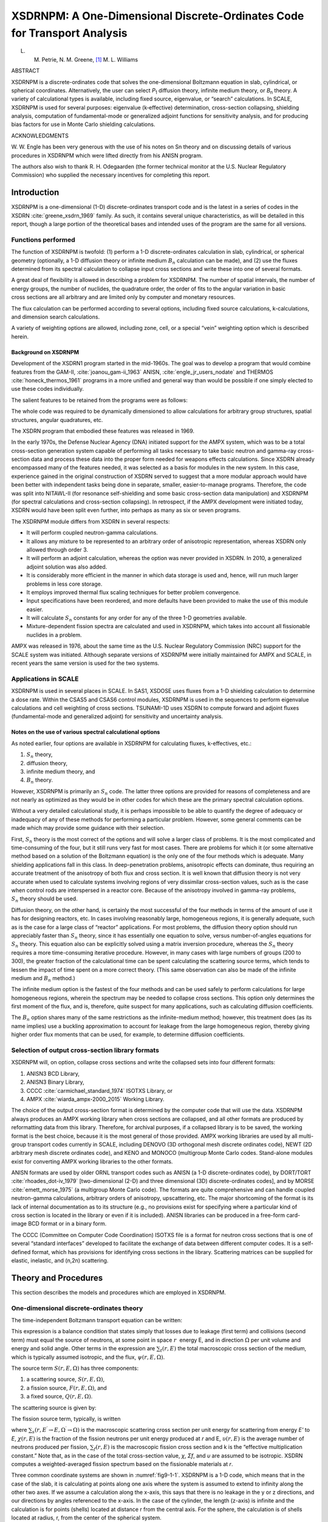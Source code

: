 .. _9-1:

XSDRNPM: A One-Dimensional Discrete-Ordinates Code for Transport Analysis
=========================================================================

L. M. Petrie, N. M. Greene, [1]_ M. L. Williams

ABSTRACT

XSDRNPM is a discrete-ordinates code that solves the one-dimensional
Boltzmann equation in slab, cylindrical, or spherical coordinates.
Alternatively, the user can select *P*\ :sub:`1` diffusion theory, infinite
medium theory, or *B*\ :sub:`n` theory. A variety of calculational types is
available, including fixed source, eigenvalue, or “search” calculations.
In SCALE, XSDRNPM is used for several purposes: eigenvalue (k‑effective)
determination, cross-section collapsing, shielding analysis, computation
of fundamental-mode or generalized adjoint functions for sensitivity
analysis, and for producing bias factors for use in Monte Carlo
shielding calculations.

ACKNOWLEDGMENTS

W. W. Engle has been very generous with the use of his notes on Sn theory and on
discussing details of various procedures in XSDRNPM which were lifted directly
from his ANISN program.

The authors also wish to thank R. H. Odegaarden (the former technical monitor at
the U.S. Nuclear Regulatory Commission) who supplied the necessary incentives
for completing this report.

.. _9-1-1:

Introduction
------------


XSDRNPM is a one-dimensional (1-D) discrete-ordinates transport code and
is the latest in a series of codes in the XSDRN :cite:`greene_xsdrn_1969` family. As such, it
contains several unique characteristics, as will be detailed in this
report, though a large portion of the theoretical bases and intended
uses of the program are the same for all versions.

.. _9-1-1-1:

Functions performed
~~~~~~~~~~~~~~~~~~~

The function of XSDRNPM is twofold: (1) perform a 1-D discrete-ordinates
calculation in slab, cylindrical, or spherical geometry (optionally, a
1-D diffusion theory or infinite medium |Bn| calculation can be made),
and (2) use the fluxes determined from its spectral calculation to
collapse input cross sections and write these into one of several
formats.

A great deal of flexibility is allowed in describing a problem for
XSDRNPM. The number of spatial intervals, the number of energy groups,
the number of nuclides, the quadrature order, the order of fits to the
angular variation in basic cross sections are all arbitrary and are
limited only by computer and monetary resources.

The flux calculation can be performed according to several options,
including fixed source calculations, k-calculations, and dimension
search calculations.

A variety of weighting options are allowed, including zone, cell, or a
special “vein” weighting option which is described herein.

.. _9-1-1-2:

Background on XSDRNPM
^^^^^^^^^^^^^^^^^^^^^

Development of the XSDRN1 program started in the mid-1960s. The goal was
to develop a program that would combine features from the GAM-II, :cite:`joanou_gam-ii_1963`
ANISN, :cite:`engle_jr_users_nodate` and THERMOS :cite:`honeck_thermos_1961` programs in a more unified and general way
than would be possible if one simply elected to use these codes
individually.

The salient features to be retained from the programs were as follows:

.. describe:: GAM-II

  The Nordheim Integral Treatment was desired for resonance
  self-shielding; the generality of including cross sections for an
  arbitrary number of processes, along with the provisions for
  truncating zero or impossible transfers in the scattering matrices,
  was also a requirement.

.. describe:: ANISN

  One-dimensional discrete-ordinates or diffusion theory or
  infinite-medium theory was to be available to generate a spectrum for
  cross-section collapsing.

.. describe:: THERMOS

  The ability to perform detailed 1-D spectral calculations,
  including upscatter effects, was required for the thermal region.

The whole code was required to be dynamically dimensioned to allow
calculations for arbitrary group structures, spatial structures, angular
quadratures, etc.

The XSDRN program that embodied these features was released in 1969.

In the early 1970s, the Defense Nuclear Agency (DNA) initiated support
for the AMPX system, which was to be a total cross-section generation
system capable of performing all tasks necessary to take basic neutron
and gamma-ray cross-section data and process these data into the proper
form needed for weapons effects calculations. Since XSDRN already
encompassed many of the features needed, it was selected as a basis for
modules in the new system. In this case, experience gained in the
original construction of XSDRN served to suggest that a more modular
approach would have been better with independent tasks being done in
separate, smaller, easier-to-manage programs. Therefore, the code was
split into NITAWL-II (for resonance self-shielding and some basic
cross-section data manipulation) and XSDRNPM (for spectral calculations
and cross-section collapsing). In retrospect, if the AMPX development
were initiated today, XSDRN would have been split even further, into
perhaps as many as six or seven programs.

The XSDRNPM module differs from XSDRN in several respects:

-  It will perform coupled neutron-gamma calculations.

-  It allows any mixture to be represented to an arbitrary order of
   anisotropic representation, whereas XSDRN only allowed through order
   3.

-  It will perform an adjoint calculation, whereas the option was never
   provided in XSDRN. In 2010, a generalized adjoint solution was also
   added.

-  It is considerably more efficient in the manner in which data storage
   is used and, hence, will run much larger problems in less core
   storage.

-  It employs improved thermal flux scaling techniques for better
   problem convergence.

-  Input specifications have been reordered, and more defaults have been
   provided to make the use of this module easier.

-  It will calculate |Sn| constants for any order for any of the three
   1-D geometries available.

-  Mixture-dependent fission spectra are calculated and used in XSDRNPM,
   which takes into account all fissionable nuclides in a problem.

AMPX was released in 1976, about the same time as the U.S. Nuclear
Regulatory Commission (NRC) support for the SCALE system was initiated.
Although separate versions of XSDRNPM were initially maintained for AMPX
and SCALE, in recent years the same version is used for the two systems.

.. _9-1-1-3:

Applications in SCALE
~~~~~~~~~~~~~~~~~~~~~

XSDRNPM is used in several places in SCALE. In SAS1, XSDOSE uses fluxes
from a 1-D shielding calculation to determine a dose rate. Within the
CSAS5 and CSAS6 control modules, XSDRNPM is used in the sequences to
perform eigenvalue calculations and cell weighting of cross sections.
TSUNAMI-1D uses XSDRN to compute forward and adjoint fluxes
(fundamental-mode and generalized adjoint) for sensitivity and
uncertainty analysis.

.. _9-1-1-4:

Notes on the use of various spectral calculational options
^^^^^^^^^^^^^^^^^^^^^^^^^^^^^^^^^^^^^^^^^^^^^^^^^^^^^^^^^^

.. |Sn| replace:: :math:`S_n`
.. |Bn| replace:: :math:`B_n`

As noted earlier, four options are available in XSDRNPM for calculating
fluxes, k-effectives, etc.:

1. |Sn| theory,

2. diffusion theory,

3. infinite medium theory, and

4. |Bn| theory.

However, XSDRNPM is primarily an |Sn| code. The latter three options
are provided for reasons of completeness and are not nearly as optimized
as they would be in other codes for which these are the primary spectral
calculation options.

Without a very detailed calculational study, it is perhaps impossible to
be able to quantify the degree of adequacy or inadequacy of any of these
methods for performing a particular problem. However, some general
comments can be made which may provide some guidance with their
selection.

First, |Sn| theory is the most correct of the options and will solve a
larger class of problems. It is the most complicated and time-consuming
of the four, but it still runs very fast for most cases. There are
problems for which it (or some alternative method based on a solution of
the Boltzmann equation) is the only one of the four methods which is
adequate. Many shielding applications fall in this class. In
deep-penetration problems, anisotropic effects can dominate, thus
requiring an accurate treatment of the anisotropy of both flux and
cross section. It is well known that diffusion theory is not very
accurate when used to calculate systems involving regions of very
dissimilar cross-section values, such as is the case when control rods
are interspersed in a reactor core. Because of the anisotropy involved
in gamma-ray problems, |Sn| theory should be used.

Diffusion theory, on the other hand, is certainly the most successful of
the four methods in terms of the amount of use it has for designing
reactors, etc. In cases involving reasonably large, homogeneous regions,
it is generally adequate, such as is the case for a large class of
“reactor” applications. For most problems, the diffusion theory option
should run appreciably faster than |Sn| theory, since it has
essentially one equation to solve, versus number-of-angles equations for
|Sn| theory. This equation also can be explicitly solved using a
matrix inversion procedure, whereas the |Sn| theory requires a more
time-consuming iterative procedure. However, in many cases with large
numbers of groups (200 to 300), the greater fraction of the
calculational time can be spent calculating the scattering source terms,
which tends to lessen the impact of time spent on a more correct theory.
(This same observation can also be made of the infinite medium and
|Bn| method.)

The infinite medium option is the fastest of the four methods and can be
used safely to perform calculations for large homogeneous regions,
wherein the spectrum may be needed to collapse cross sections. This
option only determines the first moment of the flux, and is, therefore,
quite suspect for many applications, such as calculating diffusion
coefficients.

The |Bn| option shares many of the same restrictions as the
infinite-medium method; however, this treatment does (as its name
implies) use a buckling approximation to account for leakage from the
large homogeneous region, thereby giving higher order flux moments that
can be used, for example, to determine diffusion coefficients.

.. _9-1-1-5:

Selection of output cross-section library formats
~~~~~~~~~~~~~~~~~~~~~~~~~~~~~~~~~~~~~~~~~~~~~~~~~

XSDRNPM will, on option, collapse cross sections and write the collapsed
sets into four different formats:

1. ANISN3 BCD Library,

2. ANISN3 Binary Library,

3. CCCC :cite:`carmichael_standard_1974` ISOTXS Library, or

4. AMPX :cite:`wiarda_ampx-2000_2015` Working Library.

The choice of the output cross-section format is determined by the
computer code that will use the data. XSDRNPM always produces an AMPX
working library when cross sections are collapsed, and all other formats
are produced by reformatting data from this library. Therefore, for
archival purposes, if a collapsed library is to be saved, the working
format is the best choice, because it is the most general of those
provided. AMPX working libraries are used by all multi-group transport
codes currently in SCALE, including DENOVO (3D orthogonal mesh discrete
ordinates code), NEWT (2D arbitrary mesh discrete ordinates code), and
KENO and MONOCO (multigroup Monte Carlo codes. Stand-alone modules exist
for converting AMPX working libraries to the other formats.

ANISN formats are used by older ORNL transport codes such as ANISN (a
1-D discrete-ordinates code), by DORT/TORT :cite:`rhoades_dot-iv_1979` [two-dimensional (2-D)
and three dimensional (3D) discrete-ordinates codes], and by MORSE :cite:`emett_morse_1975`
(a multigroup Monte Carlo code). The formats are quite comprehensive and
can handle coupled neutron-gamma calculations, arbitrary orders of
anisotropy, upscattering, etc. The major shortcoming of the format is
its lack of internal documentation as to its structure
(e.g., no provisions exist for specifying where a particular kind of
cross section is located in the library or even if it is included).
ANISN libraries can be produced in a free-form card-image BCD format or
in a binary form.

The CCCC (Committee on Computer Code Coordination) ISOTXS file is a
format for neutron cross sections that is one of several “standard
interfaces” developed to facilitate the exchange of data between
different computer codes. It is a self-defined format, which has
provisions for identifying cross sections in the library. Scattering
matrices can be supplied for elastic, inelastic, and (n,2n) scattering.

.. _9-1-2:

Theory and Procedures
---------------------

This section describes the models and procedures which are employed in
XSDRNPM.

.. _9-1-2-1:

One-dimensional discrete-ordinates theory
~~~~~~~~~~~~~~~~~~~~~~~~~~~~~~~~~~~~~~~~~

The time-independent Boltzmann transport equation can be written:

.. math::
  :label: eq9-1-1

  \overset{\rightharpoonup}{\Omega} \bullet \nabla \psi(\overset{\rightharpoonup}{r}, E, \overset{\rightharpoonup}{\Omega})+\sum_{i}(\overset{\rightharpoonup}{r}, E) \psi(E, \overset{\rightharpoonup}{r}, \overset{\rightharpoonup}{\Omega})=S(\overset{\rightharpoonup}{r}, E, \overset{\rightharpoonup}{\Omega})

This expression is a balance condition that states simply that losses
due to leakage (first term) and collisions (second term) must equal the
source of neutrons, at some point in space :math:`r`  energy E, and in direction 
:math:`\Omega` per unit volume and energy and solid angle. Other terms in the
expression are :math:`\sum_{t}(r, E)` the total macroscopic cross section of the medium, which
is typically assumed isotropic, and the flux, :math:`\psi(r, E, \Omega)`.

The source term :math:`S(r, E, \Omega)` has three components:

1. a scattering source, :math:`S(r, E, \Omega)`,

2. a fission source, :math:`F(r, E, \Omega)`, and

3. a fixed source, :math:`Q(r, E, \Omega)`.

The scattering source is given by:

.. math::
  :label: eq9-1-2

  \left.S(r, E, \Omega)=\int_{0}^{4 \pi} d \Omega^{\prime} \int_{0}^{\infty} d E^{\prime} \sum_{s}\left(r, E^{\prime} \rightarrow E, \Omega^{\prime} \rightarrow \Omega\right) \psi\left(r, E^{\prime}, \Omega^{\prime}\right)\right).

The fission source term, typically, is written

.. math::
  :label: eq9-1-3

  F(r, E, \Omega)=\frac{1}{4 \pi k} \chi(r, E) \int_{0}^{4 \pi} d \Omega^{\prime} \int_{0}^{\infty} d E^{\prime} v\left(r, E^{\prime}\right) \Sigma_{f}\left(r, E^{\prime}\right) \psi\left(r, E^{\prime}, \Omega^{\prime}\right) ,

where :math:`\sum_{s}\left(r, E^{\prime} \rightarrow E, \Omega^{\prime} \rightarrow \Omega\right)`
is the macroscopic scattering cross section per unit energy for
scattering from energy \ *E'* to *E*, :math:`\chi(r, E)` is the fraction of the fission
neutrons per unit energy produced at *r* and E, :math:`\upsilon(r, E)` is the average number of
neutrons produced per fission, :math:`\sum_{f}(r, E)` is the macroscopic fission cross section
and k is the “effective multiplication constant.” Note that, as in the
case of the total cross-section value, *χ*, *Σ\ f*, and *υ* are assumed
to be isotropic. XSDRN computes a weighted-averaged fission spectrum
based on the fissionable materials at *r*.

Three common coordinate systems are shown in :numref:`fig9-1-1`. XSDRNPM is a
1-D code, which means that in the case of the slab, it is calculating at
points along one axis where the system is assumed to extend to infinity
along the other two axes. If we assume a calculation along the x-axis,
this says that there is no leakage in the y or z directions, and our
directions by angles referenced to the x-axis. In the case of the
cylinder, the length (z-axis) is infinite and the calculation is for
points (shells) located at distance r from the central axis. For the
sphere, the calculation is of shells located at radius, r, from the
center of the spherical system.

:numref:`fig9-1-2` illustrates the 1-D coordinate systems for slabs,
cylinders, and spheres. Note that the directions are cones in the case
of the slab and sphere, whereas in the case of the cylinder, the same
simple symmetries do not hold (a cone around the radius does not strike
the next cylindrical shell at the same distance from a point on a
radius) and the directions must be specifically described. Symmetries in
the 1-D cylinder, however, allow one to only describe directions for one
quadrant of the direction sphere about a point as will be noted in
:ref:`9-1-2-2`.

The 1-D geometries allow considerable simplification to be made to Eq. :eq:`eq9-1-1` ,
especially in the leakage term It is traditional to calculate the
angular flux as a function of angles expressed in direction-cosine
units; i.e., \ *μ* = cos *φ* and η = cos \ *ξ*. This requires
*ψ*\ (*x*,\ *E*,\ *μ*) for slabs, *ψ*\ (*x*,\ *E*,\ *μ*,\ *η*) for
cylinders and *ψ*\ (*r*,\ *E*,\ *μ*) for spheres. :numref:`tab9-1-1` gives
leakage terms expressed in conservation form for the three geometries.

.. _tab9-1-1:
.. list-table:: One-dimensional leakage terms.
  :align: center

  * - Geometry
    - :math:`\overset{\rightharpoonup}{\Omega} \bullet \nabla \psi`
  * - Slab
    - :math:`\mu \frac{\partial \psi}{\partial x}`
  * - Cylinder
    - :math:`\frac{\mu}{r} \frac{\partial(r \psi)}{\partial r}-\frac{1}{r} \frac{\partial(\eta \psi)}{\partial \phi}`
  * - Sphere
    - :math:`\frac{\mu}{r^{2}} \frac{\partial\left(r^{2} \psi\right)}{\partial r}+\frac{1}{r} \frac{\partial\left[\left(1-\mu^{2}\right) \psi\right]}{\partial \mu}`

.. _fig9-1-1:
.. figure:: figs/XSDRNPM/fig1.png
  :align: center
  :width: 600

  Three common coordinate systems.

.. _fig9-1-2:
.. figure:: figs/XSDRNPM/fig2.png
  :align: center
  :width: 600

  Three 1-D coordinate systems.

.. _9-1-2-2:

Multigroup one-dimensional Boltzmann equation
~~~~~~~~~~~~~~~~~~~~~~~~~~~~~~~~~~~~~~~~~~~~~

In multigroup schemes, the continuous-energy (CE) balance equations are
converted to multigroup form by first selecting an energy structure and
then writing a multigroup equivalent of the point equation which
requires multigroup constants that tend to preserve the reaction rates
that would arise from integrating the CE equations by group. First we
define the following multigroup values for g,

.. math::
  :label: eq9-1-4

  \psi_{g}(x, \mu)=\int_{g} d E \psi(x, E, \mu)

and

.. math::
  :label: eq9-1-5

  \psi_{g}(x)=\int_{-1}^{1} d \mu \psi_{g}(x, \mu)

and

.. math::

  \Sigma_{t g}(x)=\frac{\int_{g} d E \Sigma_{t g}(x, E) W(x, E)}{\int_{g} d E W(x, E)} ,

where *W(x.E)* is the weighting function used to compute the multigroup
cross sections at a particular location. To rigorously conserve reaction
rates, the weight function should be angle-dependent, but this causes
the multigroup cross section to vary with direction; therefore the usual
approach is to represent the weight function by an approximation to the
scalar flux spectrum. In energy ranges where the CE cross sections have
fine-structure due to resonances, the multigroup data must be
self-shielded prior to the multigroup transport calculations.

The following multi-group form of 1-D equation can be derived for the slab case:

.. math::
  :label: eq9-1-6

  \mu \frac{\partial \psi_{g}(x, \mu)}{\partial x}+\sum_{t g}(x) \psi_{g}(x, \mu)=S_{g}(x, \mu)+F_{g}(x, \mu)+Q_{g}(x, \mu) .

The equations for the cylinder and sphere are essentially the same, in this
notation, except for the differences in the leakage terms from :numref:`tab9-1-1`.

In Eq. :eq:`eq9-1-6` , *S*\ :sub:`g`, *F*\ :sub:`g`, and *Q*\ :sub:`g` are the scattering, fission, and
fixed sources, respectively. The scattering term is discussed in
:ref:`9-1-2-3`. The multigroup form of the fission source is

.. math::
  :label: eq9-1-7

  F_{g}(x, \mu)=\frac{\chi_{g}}{2 \pi k} \sum_{g^{\prime}} \overline{v \sum_{f g^{\prime}}}(x) \psi_{g^{\prime}}(x) ,

where *χ*\ :sub:`g` is the fraction of the fission neutrons that are produced
in group g, and is the average of the product of *υ*, the average number
of neutrons produced per fission and Σ\ :sub:`f`, the fission cross section.

.. _9-1-2-3:

Scattering source term
~~~~~~~~~~~~~~~~~~~~~~

In discrete-ordinates theory, one typically calculates the Legendre
moments of the flux, *ψ*\ :math:`_{g,l}`, defined for slab and spherical geometries
by

.. math::
  :label: eq9-1-8

  \psi_{g, l}=\frac{1}{2} \int_{-1}^{1} d \mu \psi_{g}(\mu) P_{1}(\mu) .

Cylindrical geometry has a similar expression containing spherical
harmonic functions rather than Legendre polynomials, shown in the next
section.

The group-to-group scattering coefficients are, themselves, fit with
Legendre polynomials, such that

.. math::
  :label: eq9-1-9

  \sigma\left(g^{\prime} \rightarrow g, \mu\right)=\sum_{l=0}^{I S C T} \frac{2 l+1}{2} \sigma_{l}\left(g^{\prime} \rightarrow g\right) P_{l}(\mu) .

In this example, we have a fit of order ISCT.

.. note:: AMPX
  cross-section libraries contain the 2\ *l* + 1 factor in the
  :math:`\sigma_{t}\left(g^{\prime} \rightarrow g\right)` matrix.

.. _9-1-2-3-1:

Slab and Spherical Geometries
^^^^^^^^^^^^^^^^^^^^^^^^^^^^^

Because of the symmetries in 1-D slabs and spheres, only one angle is needed to
describe a “direction.”  In the case of the slab, the angle is taken with
reference to the x-axis, while for the sphere; it is with reference to a radius
vector between the point and the center of the sphere.  This means that the flux
can be expanded in ordinary Legendre polynomials, such that

.. math::
  :label: eq9-1-10

  \begin{array}{l}
  \psi(r, E, \mu)=\sum_{l=0}^{\infty} \psi_{l}(r, E) P_{l}(\mu) \\
  \psi_{l}(r, E)=\int_{-1}^{1} \frac{d \mu}{2} P_{l}(\mu) \psi(r, E, \mu)
  \end{array} .

When Eq. :eq:`eq9-1-10` and Eq. :eq:`eq9-1-9`  are introduced into Eq. :eq:`eq9-1-2`,  the following
expression is derived for the scattering source:

.. math::
  :label: eq9-1-11

  S(r, E, \mu)=2 \pi P_{l}(\mu) \int_{0}^{\infty} d E^{\prime} \int_{-1}^{1} d \mu^{\prime} \sum_{l=0}^{I S C T} \frac{2 l+1}{2} \sum_{s_{l}}\left(r, E^{\prime} \rightarrow E\right) P_{l}\left(\mu^{\prime}\right) \psi_{l}\left(r, E^{\prime}\right)

where *ISCT* is the order of fit to the fluxes and cross sections.

.. _9-1-2-3-2:

Cylindrical Geometry
^^^^^^^^^^^^^^^^^^^^

The situation is more complicated in the case of the 1-D cylinder where the flux
(and cross section) must be given as a function of two angles.  Consider
:numref:`fig9-1-3`.

.. _fig9-1-3:
.. figure:: figs/XSDRNPM/fig3.png
  :align: center
  :width: 400

  One-dimensional cylindrical scattering coordinates.


The addition theorem for associated Legendre polynomials can be used to
transform from scattering angle coordinates to the real coordinates required in
the cylindrical case:

.. math::
  :label: eq9-1-12

  P_{l}\left(\mu_{0}\right)=\sum_{n=-1}^{1} \frac{(l-n) !}{(l+n) !} P_{l}^{n}(\mu) P_{l}^{n}\left(\mu^{\prime}\right) e^{i n\left(\zeta-\zeta^{\prime}\right)} ,

where *μ*\ :sub:`0` =  cos\ *θ\ 0* ; *μ *\ = cos \ *θ* and
*μ′* = cos *θ′*.

If we note that

.. math::

  \begin{aligned}
  \sigma_{s}\left(r, E^{\prime} \rightarrow E, \Omega^{\prime} \rightarrow \Omega\right) &=\sigma_{s}\left(r, E^{\prime} \rightarrow E\right), P_{l}\left(\Omega^{\prime} \bullet \Omega\right) \\
  &=\sigma_{s}\left(r, E^{\prime} \rightarrow E\right), P_{l}\left(\mu_{0}\right)
  \end{aligned}

Eq. :eq:`eq9-1-12` can be introduced into Eq. :eq:`eq9-1-2` to yield

.. math::
  :label: eq9-1-13

  \begin{array}{c}
  S(r, E, \mu)=\int_{0}^{\infty} d E^{\prime} \int_{-1}^{1} d \mu^{\prime} \int_{0}^{2 x} d \zeta \psi\left(r, E^{\prime}, \mu^{\prime}, \zeta^{\prime}\right) \sum_{l=0}^{I S C T} \frac{2 l+1}{2} \sigma_{s_{l}}\left(r, E^{\prime} \rightarrow E\right) \\
  \times \sum_{n=-1}^{l} \frac{(l-n) !}{(l+n) !} P_{l}^{n}(\mu) P_{l}^{n}\left(\mu^{\prime}\right) e^{i n\left(\zeta-\zeta^{\prime}\right)}
  \end{array} .

Now it is convenient to recall that

.. math::
  :label: eq9-1-14

  \cos x=\frac{e^{+i x}+e^{-i x}}{2} ,

which can be introduced into Eq. :eq:`eq9-1-13` and rearranged to give

.. math::
  :label: eq9-1-15

  \begin{aligned}
  S(r, E, \mu)=& \sum_{l=0}^{I S C T} \frac{2 l+1}{2} \int_{0}^{\infty} d E^{\prime} \sigma_{s_{l}}\left(r, E^{\prime} \rightarrow E\right)\left[P_{l}(\mu) \int_{-1}^{1} d \mu^{\prime} \int_{0}^{2 \pi} d \zeta \psi\left(r, E^{\prime}, \mu^{\prime}, \zeta^{\prime}\right) P_{l}\left(\mu^{\prime}\right)\right] \\
  &+\sum_{n=1}^{l} 2 \frac{(l-n) !}{(l+n) !} P_{l}^{n}(\mu)\left[\int_{-1}^{1} d \mu^{\prime} \int_{0}^{2 \pi} d \zeta \psi\left(r, E^{\prime}, \mu^{\prime}, \zeta^{\prime}\right) P_{l}^{n}\left(\mu^{\prime}\right) \cos \left[n\left(\zeta-\zeta^{\prime}\right)\right]\right]
  \end{aligned} .

We now define moments of the flux, *ψ\ l* by

.. math::
  :label: eq9-1-16

  \phi_{l}(r, E)=\int_{-1}^{1} d \mu^{\prime} \int_{0}^{2 \pi} d \zeta \psi\left(r, E, \mu^{\prime}, \zeta^{\prime}\right) P_{1}\left(\mu^{\prime}\right)

It is also convenient to make use of the trigonometric relationship

.. math::
  :label: eq9-1-17

  \cos \left[n\left(\zeta-\zeta^{\prime}\right)\right]=\cos n \zeta \cos n \zeta^{\prime}+\sin n \zeta \sin n \zeta^{\prime} ,

and

.. math::

  \psi_{l}^{n}(r, E)=\sqrt{2 \frac{(l-n) !}{(l+n) !} \int_{-1}^{1} d \mu^{\prime}} \int_{0}^{2 \pi} d \zeta \psi\left(r, E, \mu^{\prime}, \zeta^{\prime}\right) P_{l}^{n}\left(\mu^{\prime}\right) \sin n \zeta^{\prime}

.. this problem had a corrupt label in word.

With a 1-D cylinder, the flux is symmetric in *ζ*; therefore, it is an
even function, and the terms involving sin n \ *ζ* will vanish. This
fact yields the following expression for Eq. :eq:`eq9-1-15` :

.. math::
  :label: eq9-1-18

  \begin{array}{c}
  S(r, E, \mu)=\sum_{l=0}^{I S C T} \frac{2 l+1}{2} \int_{0}^{\infty} d E^{\prime} \sigma_{s_{l}}\left(r, E^{\prime} \rightarrow E\right) \\
  \left.P_{l}(\mu) \psi_{l}\left(r, E^{\prime}\right)+\sum_{n=l}^{l} \sqrt{2 \frac{(l-n) !}{(l+n) !}} P_{n}^{l}(\mu) \cos n \zeta \psi_{l}^{n}(r, E)\right]
  \end{array}

We observe further that for an even function in *ζ*, the odd *l* and odd
(*l*-n) moments must all vanish, such that the following moments are
nonzero for various orders of scattering:

.. list-table::
  :align: center
  :header-rows: 1

  * - ISCT
    - Nonzero flux moments
  * - 0
    - :math:`\psi_{0}`
  * - 1
    - :math:`\psi_{0}`, :math:`\psi_{1}^{1}`
  * - 2
    - :math:`\psi_{0}, \psi_{1}^{1}, \psi_{2}, \psi_{2}^{2}`
  * - 3
    - :math:`\psi_{0}, \psi_{1}^{1}, \psi_{2}, \psi_{2}^{2}, \psi_{3}^{1}, \psi_{3}^{3}`
  * - 4
    - :math:`\psi_{0}, \psi_{1}^{1}, \psi_{2}, \psi_{2}^{2}, \psi_{3}^{1}, \psi_{3}^{3}, \psi_{4}, \psi_{4}^{2}, \psi_{4}^{4}`

In general, [ISCT(ISCT + 4)/4] + 1 flux moments are required.

.. _9-1-2-4:

Discrete-ordinates difference equations
~~~~~~~~~~~~~~~~~~~~~~~~~~~~~~~~~~~~~~~

Discrete-ordinates difference equations
^^^^^^^^^^^^^^^^^^^^^^^^^^^^^^^^^^^^^^^

In formulating the |Sn| equations, several symbols are defined which
relate to a flux in an energy group g, in a spatial interval i, and in
an angle m.

Typically, the flux is quoted as an integral of the flux in an energy
group g, whose upper and lower bounds are :math:`E_{g}^{U}` and :math:`E_{g}^{L}` respectively.

.. math::
  :label: eq9-1-19

  \psi_{g}=\int_{E_{g}^{L}}^{E_{g}^{U}} d E \psi(E) .

A mechanical quadrature is taken in space, typically IM intervals with
IM + 1 boundaries. Likewise, an angular quadrature is picked compatible
with the particular 1-D geometry, typically MM angles with associated
directional coordinates and integration weights.

The different equations are formulated in a manner which involves
calculating so-called angular fluxes, *ψ*\ :sub:`g,i,m`  at each of the
spatial interval boundaries, and also cell-centered fluxes,
:math:`\psi_{g, i+1 / 2, m}` at the centers of the spatial intervals. The
centered fluxes are related to the angular boundary fluxes by “weighted
diamond difference” assumptions as will be described below.

Units on angular fluxes are per unit solid angle *w*\ :sub:`m` and per unit
area. Units on the centered fluxes are track length per unit volume of
the interval. In both cases the fluxes are integrated in energy over the
group g.

The areas and volumes for the three geometries are listed in :numref:`tab9-1-2`

.. _tab9-1-2:
.. list-table:: One-dimensional areas and volumes.
  :align: center
  :header-rows: 1

  * - Geometry
    - Area
    - Volume
  * - Slab
    - 1.0
    - :math:`x_{i+1}-x_{i}`
  * - Cylinder
    - :math:`2 \pi r_{i}`
    - :math:`\pi \left(r_{i+1}^{2}-r_{i}^{2}\right)`
  * - Sphere
    - :math:`4 \pi r^{2}`
    - :math:`4/3 \pi \left(r_{i+1}^{3}-r_{i}^{3}\right)`

.. _9-1-2-4-1:

Discrete-ordinates equation for a slab
^^^^^^^^^^^^^^^^^^^^^^^^^^^^^^^^^^^^^^

Consider a spatial cell bounded by *(xi,x\ i+1)* and write the loss term
for flow through the cell in direction *μ*\ :sub:`m`. The net flow in the
x-direction out the right side is the product of the angular flux times
the area times the solid angle times the cosine of the angle:

.. math::

  w_{m} \mu_{m} A_{i+1} \psi_{g, i+1, m} .

The net loss from the cell is the difference between the flow over both boundaries:

.. math::
  :label: eq9-1-20

  w_{m} \mu_{m}\left(A_{i+1} \psi_{g, i+1, m}-A_{i} \psi_{g, i, m}\right) .

The loss in the spatial cell due to collisions is given by the product of the
centered angular flux (in per unit volume units) times the total macroscopic
cross section times the solid angle times the volume:

.. math::
  :label: eq9-1-21

  w_{m} \sigma_{g, i+1 / 2} V_{i} \psi_{g, i+1 / 2}, m .

The sources in direction *μ*\ :sub:`m` are given by the product of the solid
angle times the interval volume times the volume-averaged source (sum of
fixed, fission, and scattering) in the direction m:

.. math::
  :label: eq9-1-22

  w_{m} V_{i} S_{g, i+1 / 2}, m .

The slab equation is obtained by using Eqs. :eq:`eq9-1-20`, :eq:`eq9-1-21`, and :eq:`eq9-1-22` and
substituting proper values for area and volume:

.. math::
  :label: eq9-1-23

  w_{m} \mu_{m}\left(\psi_{g, i+l, m}-\psi_{g, i, m}\right)+w_{m} \sigma_{g, i+1 / 2} \psi_{g, i+1 / 2, m}\left(x_{i+l}-x_{i}\right)=w_{m} S_{g, i+1 / 2^{\prime} m}\left(x_{i+l}-x_{i}\right) .

In an MM angle quadrature set, there are MM of these equations and they are
coupled through the assumption on how the cell-centered flux relates to the
boundary angular fluxes, the sources, and the boundary conditions, as will be
discussed later.

.. _9-1-2-4-2:

Discrete-ordinates equations for sphere and cylinder
^^^^^^^^^^^^^^^^^^^^^^^^^^^^^^^^^^^^^^^^^^^^^^^^^^^^

The development of the equations for these geometries is analogous to that for
the slab except that the leakage terms are more complicated.  Consider
:numref:`fig9-1-4`.

.. _fig9-1-4:
.. figure:: figs/XSDRNPM/fig4.png
  :align: center
  :width: 400

  Angular redistribution in spherical geometry.

Recall that the directions are taken with reference to the radius vector
for a sphere. A particle traveling in direction *μ*\ :sub:`m` at *r*\ :sub:`i`s will
intersect the radius vector to the next point *r*\ :sub:`i`\ :sub:`+1` at a
different angle :math:`\mu_{m}^{*}`. The same effect also exists for the cylinder, though in
this case the direction coordinates are more complicated. Because of the
effect, a loss term is included for the “angular redistribution.” It is
defined in a manner analogous to Eq. :eq:`eq9-1-20` as

,.. math::
  :label: eq9-1-24

  \alpha_{i+1 / 2}, m+1 / 2 \quad \psi_{g, i+1 / 2, m+1 / 2}-\alpha_{i+1 / 2, m-1 / 2} \psi_{g, i+1 / 2, m-1 / 2}

where the *α* coefficients are to be defined in such a manner as to
preserve particle balance. In this case one speaks of m+1 and m−½ as the
corresponding angles to *μ*\ :sub:`m` on the I + lth and ith boundaries,
respectively. (See :numref:`fig9-1-5`) Here we are interested in an angle
*μ\ m* at the center of interval i which redistributes to *μ*\ :sub:`m−½` at
boundary i and to *μ*\ :sub:`m+½` at boundary I + 1.

.. _fig9-1-5:
.. figure:: figs/XSDRNPM/fig5.png
  :align: center
  :width: 500

  Angular redistribution.

Obviously, it is necessary that the net effect of all redistributing be zero, in
order to maintain particle balance.  This condition is met if

.. math::
  :label: eq9-1-25

  \sum_{m=1}^{M M} \alpha_{m-1 / 2} \psi_{m-1 / 2}+\alpha_{m+1 / 2} \psi_{m+1 / 2}=\alpha_{1 / 2} \psi_{1 / 2}+\alpha_{M M+1 / 2} \psi_{M M+1 / 2}=0 ,

where we have dropped the group and interval indexes.

In order to develop an expression for determining the α’s consider an infinite
medium with a constant isotropic flux.  In this case, there is no leakage and
the transport equation reduces to

.. math::
  :label: eq9-1-26

  \sum_{t} \phi=S .

This condition requires that

.. math::
  :label: eq9-1-27

  \mu_{m} w_{m}\left(A_{i+1} \psi_{g, i+1, m}-A_{i} \psi_{g, i, m}\right)+\alpha_{i+1 / 2}, m+1 / 2 \quad \psi_{g, i+1 / 2}, m+1 / 2-\alpha_{i+1 / 2, m-1 / 2} \psi_{g, i+1 / 2, m-1 / 2}=0 ,

which when we note that all the *ψ* terms in the infinite medium case are equal becomes

.. math::
  :label: eq9-1-28

  \mu_{m} w_{m}\left(A_{i+1}-A_{i}\right)=-\alpha_{m+1 / 2}+\alpha_{m-1 / 2} ,

which is a recursion relationship for α.

From Eq. :eq:`eq9-1-25` we see that the conservation requirement can be met if

.. math::
  :label: eq9-1-29

  \alpha_{1 / 2}=\alpha_{M M+1 / 2}=0

for any values of flux, and is, therefore, used to evaluate the α’s along with
Eq. eq:`eq9-1-27` or eq:`eq9-1-28`.  (Note that had we included the redistribution term in
the slab equation, Eq. eq:`eq9-1-28` would have given zeroes for the terms, which is
as one would expect for this geometry.)

The final discrete-ordinates expression for spheres and cylinders is then
derived by summing expressions Eqs. eq:`eq9-1-20`, eq:`eq9-1-24`, eq:`eq9-1-21` and setting it
equal to expression Eq. eq:`eq9-1-22`.

.. _9-1-2-4-3:

|Sn| quadratures for slabs
^^^^^^^^^^^^^^^^^^^^^^^^^^

XSDRNPM will automatically calculate quadrature sets for each of the 1-D
geometries, or a user can, if he wants, input a quadrature.

In the case of the 1-D slab, the quadrature is a double Gauss-Legendre set based
on recommendations from :cite:`carlson_discrete_1965`.

The ordering of the directions for a slab is shown in :numref:`fig9-1-6`.

.. _fig9-1-6:
.. figure:: figs/XSDRNPM/fig6.png
  :align: center
  :width: 500

  Ordering of |Sn| directions for slabs and spheres.

Note that in referring to the quadratures for any of the geometries, we do not
attempt to define an explicit area on a unit sphere, but rather speak of
characteristic directions with associated weights.  In the case of the slab, it
is convenient to think of “directions” which are shaped like cones, because of
the azimuthal symmetry around the x-axis.

In an nth order quadrature, there are n +1 angles with the first angle being
taken at  μ = -1.0.  This first angle is not required for the slab, but is needed
for the curvilinear geometries because of the angular redistribution terms, as
will be noted later.  It is included in the slab case for reasons of uniformity
of programming, etc.

Several requirements are made regarding the angles and weights in the quadrature set.

The arguments relating to angular redistribution can be expected to show that

.. math::
  :label: eq9-1-30

  \sum_{m=1}^{M M} \mu_{m} w_{m}=0.0 .

This situation is ensured if the weight of the *μ* = −1.0 direction is
zero and the other directions and weights are symmetric about *μ* = 0.
(The *μ* = 0 direction is never included in the quadrature set because
of its singularity.)

Further, it is required that

.. math::
  :label: eq9-1-31

  \sum_{m=1}^{M M} w_{m}=1.0 .

Due to the above normalization of the quadrature weights, the discrete
ordinates angular flux is not “per steradian” but rather “per
direction-weight”. The calculated angular flux can be converted to
steradians by dividing by 4π.

.. _9-1-2-4-4:

|Sn| quadratures for spheres
^^^^^^^^^^^^^^^^^^^^^^^^^^^^

The quadratures generated for spheres are Gauss-Legendre coefficients as
recommended by :cite:`emett_morse_1975`.

The ordering and symmetry requirements for spheres are the same as for
slabs.

In the case of the sphere, the initial (*μ* = −1.0) direction is
required, because the difference equations involve three unknown values
for each direction, *μ*\ :sub:`m`:*ψ*\ :sub:`m` and the fluxes at the two
“redistributed” angles *ψ*\ :sub:`m`\ :sub:`−½` and *ψ*\ :sub:`m`\ :sub:`+½`. It is
obvious that an angle along the radius will not involve the
redistribution; hence, the expression for this direction involves only
*ψ*\ (*μ* = −1.0) as unknowns. Angle 2 proceeds by assuming
*ψ*\ :sub:`2−½` is given by *ψ*\ :sub:`1` and also uses a weighted
diamond difference model to relate *ψ*\ :sub:`m`,\ *ψ* :sub:`m`\ :sub:`−½` and
*ψ*\ :sub:`m`\ :sub:`+½`, as will be described below. Subsequent angles will
then have values for *ψ*\ :sub:`m`\ :sub:`−½` calculated by the previous angle
equations.

.. _9-1-2-4-5:

|Sn| quadratures for cylinders
^^^^^^^^^^^^^^^^^^^^^^^^^^^^^^

The quadrature sets for cylinders are more complicated (see
:numref:`fig9-1-2`) because the directions must be specified with two angles,
*ζ* and *η* where *α* ≡ sin *η* cos *ζ* and *β* ≡ cos *η*.

In this case, practice is to use n/2 levels of directions for an
n\ *th* order set. The levels correspond to fixed values of *η*. The
number of angles by level starts with three in level 1, five in level 2,
seven in level 3, etc. (Note that since cylindrical geometry is
curvilinear, each level will start with a *η* = *π* direction that has
zero weight for reasons analogous to those given for the spherical case.
:numref:`fig9-1-7` shows the ordering of the directions for an
*S*\ :sub:`6` quadrature set. Angles 1, 4, and 9 are the starting directions
(zero weight) for the levels.

.. _fig9-1-7:
.. figure:: figs/XSDRNPM/fig7.png
  :align: center
  :width: 500

  Ordering of the directions for an S\ :sub:`6` cylindrical set.

In general, an n\ *th* order quadrature will contain n(n + 4)/4 angles.
The cosines, *μ*, and the weights are stored in two arrays internally in
the code; and, since the weights for the 1\ *st*, 4\ *th*, and
9\ *th* angles are zero, the cosines for the corresponding levels are
placed in these locations in the arrays.

The cylindrical sets are based on Gauss-Tschebyscheff schemes as
recommended by :cite:`emett_morse_1975` with Gaussian quadratures in *β* and Tschebyscheff
quadratures in α.

.. _9-1-2-5:

Weighted-difference formulation for discrete-ordinates equations
~~~~~~~~~~~~~~~~~~~~~~~~~~~~~~~~~~~~~~~~~~~~~~~~~~~~~~~~~~~~~~~~

In order to solve the discrete-ordinates equations, an assumption is required concerning the
relationship of the various flux terms:  :math:`\psi_{i, m}, \psi_{i+1, m}, \psi_{i+1 / 2, m}, \psi_{i, m-1 / 2}, \psi_{i+1, m-1 / 2}`.

The solution of the equations involves three major loops:  an outer loop over
energy groups, a loop over angles, and a loop over the spatial mesh.  The
spatial loop is made either from the origin to the outside boundary or from the
outside to the origin, depending on whether the angle is directed outward or
inward, respectively.

Two models are widely used for expressing flux relationships:  (1) the step
model and (2) the diamond-difference linear model.

The “step model” is a histogram model whereby one sets the centered flux value
to the appropriate boundary value, depending on which way the mesh sweep is
going.  If, for example, the sweep is to the right in space, then

.. math::

  \psi_{i+1 / 2, m}=\psi_{i, m}

or if to the left,

.. math::

  \psi_{i+1 / 2}, m=\psi_{i+1, m} .

Likewise, in angle:

.. math::

  \psi_{\mathrm{i}+1 / 2}, m=\psi_{i+1, m-1 / 2} .

The step model involves a very crude approximation, but has the marked advantage
of helping to ensure positivity of flux values as long as scattering sources are
positive.

In the “diamond-difference” model, the centered fluxes are assumed linear with
the edge values:

.. math::

  \begin{array}{c}
  \psi_{i+1 / 2}=0.5\left(\psi_{i}+\psi_{i+1}\right) \\
  \psi_{m}=0.5\left(\psi_{m-1 / 2}+\psi_{m+1 / 2}\right)
  \end{array}

Unfortunately, though the linear model is clearly a better model than
the step model, care must be taken by selecting a fine spatial mesh, or
the linear extrapolation can lead to negative flux values. In some
cases, the situation is so severe that it is impractical to take enough
mesh points to eliminate the problems. Because of these difficulties
XSDRNPM uses a different approach, as described below.

The weighted diamond difference model :cite:`rhoades_new_1977` was developed in an attempt
to take advantage of the “correctness” of the linear model, while
retaining the positive flux advantages of the step model.

A solution in some |Sn| codes is to use the linear model in all cases
where positive fluxes are obtained and to revert to step model
otherwise. Unfortunately, this method leads to artificial distortions in
the fluxes.

Note that if one writes

.. math::
  :label: eq9-1-32

  \psi_{i+1 / 2}=a \psi_{i}+(1-a) \psi_{i+1}

.. math::
  :label: eq9-1-33

  \psi_{m}=b \psi_{m-1 / 2}+(1-b) \psi_{m+1 / 2}

that the same expression can be used to express linear or step model
(e.g., *a = b =* ½ is equivalent to linear, while a = b = 1.0 can be
used for the step model).

In the weighted model, the intention is to use the linear model when
fluxes are positive but to select values for a and b in the range

.. math::
  :label: eq9-1-34

  1 / 2 \leq a \text { or } b \leq 1.0

that ensure positivity, if the source is positive.

At this point, it is convenient to rewrite the discrete-ordinates
expression in a simplified notation, without the obvious subscripts on
energy group, angle, etc.

.. math::
  :label: eq9-1-35

  w \mu\left(A_{i+1} \psi_{i+1}-A_{i} \psi_{i}\right)+\alpha_{m+1 / 2} \psi_{m+1 / 2}-\alpha_{m-1 / 2} \psi_{m-1 / 2}+w \sigma V \psi=w V S .

Combining Eqs. :eq:`eq9-1-35` and :eq:`eq9-1-32` or :eq:`eq9-1-33` yields the following expressions for
*ψ*\ :sub:`l+1` and *ψ\ m*\ :sub:`+½`:

.. math::
  :label: eq9-1-36

  \psi_{i+1}=\frac{S V+C_{2} \psi_{m-1 / 2}+\left[\mu A_{i}-(1-a) D_{1}\right] \psi_{i}}{a D}

.. math::
  :label: eq9-1-37

  \psi_{m+1 / 2}=\frac{S V+C_{1} \psi_{i}+\left[\frac{\alpha_{m-1 / 2}}{w}-(1-b) D_{2}\right] \psi_{m-1 / 2}}{b D} ,

where

.. math::
  :label: eq9-1-38

  C_{1}=\mu\left[A_{i}+A_{i+1}\left(\frac{1}{\alpha}-1\right)\right]

.. math::
  :label: eq9-1-39

  C_{2}=\frac{\alpha_{m-1 / 2}}{w}+\frac{\alpha_{m+1 / 2}}{w}\left(\frac{1}{b}-1\right)

.. math::
  :label: eq9-1-40

  D=\Sigma V_{i}+\frac{\mu A_{i+1}}{a}+\frac{\alpha_{m+1 / 2}}{w b}

.. math::
  :label: eq9-1-41

  D_{1}=D-\frac{\mu A_{i+1}}{a}

.. math::
  :label: eq9-1-42

  D_{2}=D-\frac{\alpha_{m+1 / 2}}{w b} .

In determining a and b, the “theta-weighted” model uses arbitrary
multipliers *θ*\ :sub:`s` on SV and *θ*\ :sub:`n` on the
*C*\ :sub:`2`\ ψ\ m\ :sub:`−½` or *C*\ :sub:`1`\ *ψ*\ :sub:`i` terms in Eqs. :eq:`eq9-1-36`  and :eq:`eq9-1-37`.
(In :cite:`tomlinson_flux_1980`, a thorough discussion is given on the history of using
different choices of *θ\ s* and *θ\ n* and the advantages and
disadvantages of each method.) In XSDRNPM, a value of 0.9 is used for
*θ\ s* and *θ\ n* following the practice in the DOT-IV code.7

For *ψ*\ :sub:`i`\ :sub:`+1` in Eq. :eq:`eq9-1-36` to be positive, the numerator should be
positive, thereby requiring

.. math::
  :label: eq9-1-43

  \left[\mu A_{i}-(1-a) D_{1}\right] \psi_{i}<S V+C_{2} \psi_{m-1 / 2} ,

which in the *θ*-weighted case becomes

.. math::
  :label: eq9-1-44

  \left[\mu A_{i}-(1-a) D_{1}\right] \psi_{i}<S V \theta_{s}+C_{2} \psi_{m-1 / 2} \theta_{n} .

A similar expression can be written for b using Eq. :eq:`eq9-1-37`.

For reasons of accuracy, it is desirable to use a = b = ½. Therefore,
when a or b is determined to be less than ½ it is automatically set to
½.

.. _9-1-2-6:

Boundary conditions
~~~~~~~~~~~~~~~~~~~

XSDRNPM allows a boundary condition to be specified for each of the two “outside” boundaries of its
1-D geometries. The options are the following:

1. Vacuum boundary ─ all angular fluxes that are directed inward at the
boundary are set to zero (e.g., at the left-hand boundary of slab,
*ψ*\ (μ > 0) = 0, etc.).

2. Reflected boundary ─ the incoming angular flux at a boundary is set
equal to the outgoing angular flux in the reflected direction
(e.g., at the left-hand boundary of a slab),

.. math::

  \psi_{i n}(\mu)=\psi_{\text {out}}(-\mu)

3. Periodic boundary ─ the incoming angular flux at a boundary is set
equal to the outgoing angular flux in the same angle at the opposite
boundary.

4. White boundary ─ the angular fluxes of all incoming angles on a
boundary are set equal to a constant value such that the net flow across
the boundary is zero, that is,

.. math::

  \psi_{i n}=\frac{\sum_{m}^{o u t} w_{m} \mu_{m} \psi_{m}}{\sum_{m}^{i n} w_{m}\left|\mu_{m}\right|}

..

 This boundary condition is generally used as an outer-boundary
 condition for cell calculation of cylinders and spheres that occur in
 lattice geometries.

5. Albedo boundary ─ this option is for the white boundary condition
except that a user-supplied group-dependent albedo multiplies the
incoming angular fluxes. This option is rarely used, as it is difficult
to relate to most practical situations.

.. _9-1-2-7:

Fixed sources
~~~~~~~~~~~~~

Two types of inhomogeneous or fixed sources can be specified in XSDRNPM.

In the first case, an isotropic group-dependent volumetric source can be
specified for any or all spatial intervals in a system.

In the second case, an angle- and group-dependent boundary source can be
specified for any or all boundaries between spatial intervals in a
system, excepting the left-most boundary. In this case, one specifies
not a source but a flux condition on the boundary. If one uses the
“track length” definition for flux, it is easy to show that the flux
condition is related to a source condition by

.. math::
  :label: eq9-1-45

  \psi_{m}^{s}=\frac{S_{m}}{\mu_{m}} .

(This equation says that an isotropic source on a boundary would be input as a constant divided by the cosine
of the direction.)

In conventional fixed-source calculations, the total fixed source in the system
can be normalized to an input parameter, XNF.  In the volumetric source case,
the source values will be normalized such that

.. math::
  :label: eq9-1-46

  X N F=\sum_{g=1}^{I G M} \sum_{i=1}^{I M} Q_{g, i} V_{i} ,

and in the boundary source case,

.. math::
  :label: eq9-1-47

  X N F=\sum_{g=1}^{I G M} \sum_{i=1}^{I M} A_{i+1} \sum_{m=1}^{M M} \mu_{m} \psi_{m}^{s}(g, i) w_{m} .

In the case where both volumetric and boundary sources are specified, the two
sums are normalized to XNF.

The fixed source for a generalized adjoint calculation corresponds to a
particular response ratio of interest.  The generalized adjoint equation only
has a solution for responses that are ratios of linear functionals of the flux,
and in this case the source will contain both positive and negative components.
These types of sources are described in more detail in ref:`9-1-2-15-1` and in
the SAMS chapter, in *Generalized Perturbation Theory*.

.. _9-1-2-8:

Dimension search calculations
~~~~~~~~~~~~~~~~~~~~~~~~~~~~~

Dimension search calculations
^^^^^^^^^^^^^^^^^^^^^^^^^^^^^

XSDRNPM has three options for searching for dimensions such that the
system will produce a specified effective multiplication factor,
*k*\ :sub:`eff`. The options are selected by a parameter IEVT in the 1$ array
and are as follows:

1. zone width search (IEVT = 4),

2. outer radius search (IEVT = 5),

3. buckling search (IEVT = 6).

By default, the search is made to produce a *k*\ :sub:`eff` value of unity. For
*k*\ :sub:`eff`\ ’s other than unity, IPVT (3$ array) is set to unity and the
desired *k*\ :sub:`eff` is input as PV (5* array).

Other input parameters which apply specifically to all search
calculations are in the 5* array and are EV, the starting eigenvalue
guess, EVM, the eigenvalue modifier, EQL, the eigenvalue convergence,
and XNPM, the new parameter modifier. These parameters are discussed in
more detail below.

.. _9-1-2-8-1:

Zone-width search (IEVT = 4)
^^^^^^^^^^^^^^^^^^^^^^^^^^^^

With this option, one can vary the width of any or all zones in a case.  Note
that it is also possible to change zone widths at different rates.

This option requires the inputting of a zone width modifier array (41*) which is
used to specify the relative movements of the zones according to the following
expression:

.. math::

  \Delta Z_{j}^{f}=\Delta Z_{j}^{i}\left(1+E V^{*} Z M_{j}\right)

where :math:`\Delta Z_{j}^{i}, \Delta Z_{j}^{f}` are the initial and final widths of zone j, respectively, *ZM*\ :sub:`j`
is the zone width modifier for the zone (as input in the 41* array), and
EV is the final “eigenvalue” for the problem. Note that a zero value for
ZM will specify a fixed zone width. Negative values for ZM are allowed.

.. _9-1-2-8-2:

Outer radius search (IEVT = 5)
^^^^^^^^^^^^^^^^^^^^^^^^^^^^^^

With this option, all zones are scaled uniformly in order to make the
system attain the specified *k*\ :sub:`eff`. The final zone widths are found by
multiplying the initial values by the final “eigenvalue:”

.. math::

  Z_{j}^{f}=E V\left(Z_{j}^{i} / Z_{p}^{i}\right) .

.. _9-1-2-8-3:

Buckling search (IEVT = 6)
^^^^^^^^^^^^^^^^^^^^^^^^^^

This option is used to search for “transverse” dimensions that will
yield a specified *k*\ :sub:`eff` for a system. This means that the search is
for the height for a 1-D cylinder or the y- and/or z-dimensions in a
1-D slab.

For this option, the final dimensions are given by

  DY = *DY*\ :sub:`0` × EV,

and

  DZ = *DZ*\ :sub:`0` × EV,

where *DY*\ :sub:`0` , *DZ*\ :sub:`0` are the initial dimensions input in the 5* array.

.. _9-1-2-8-4:

Search calculation strategy
^^^^^^^^^^^^^^^^^^^^^^^^^^^

All the “dimension searches” use the same simple strategy. The
calculations start by using the input eigenvalue (EV from the 5* array)
to determine initial dimensions for the system. These dimensions allow
the code to calculate a *k*\ :sub:`eff` . The eigenvalue modifier (EVM in the
5* array) is then used to change the dimensions as follows:

IOPT = 4 (Zone width search)

.. math::

  \Delta Z_{j}^{f}=\Delta Z_{j}^{i}\left[1+(E V M+E V)^{*} Z M_{j}\right]

IOPT = 5 (Outer radius search)

.. math::

  \Delta Z_{j}^{f}=(E V M+E V)\left(\Delta Z_{j}^{i}\right)

IOPT = 6 (Buckling search)

  DY = *DY*\ :sub:`0` (EV + EVM)

  DZ = *DZ*\ :sub:`0` (EV + EVM).

The new dimensions are then used in a new calculation which determines a
second *k*\ :sub:`eff` value.

XSDRNPM searches for a unity value of *k*\ :sub:`eff` by default; however, when
IPVT = 1 (3$ array), a nonunity value can be specified in PV (5* array)
and the search will be made on this value.

Once the two *k*\ :sub:`eff`\ ’s are known, which are based on eigenvalues of
EV and EV + EVM, respectively, a linear fit is used to project to the
next value for EV. This yields an expression of the form

.. math::

  E V_{\text {next}}=E V M \frac{\left(P V-k_{1}\right)}{\left(k_{2}-k_{1}\right)}+E V ,

where *k*\ :sub:`1` and *k*\ :sub:`2` are the first and second value of *k\ eff ,*
respectively. After this iteration, the procedure is to fit a quadratic
to the three most recent *k*\ :sub:`eff` values in order to obtain an estimate
for the next EV.

The procedure continues until a relative convergence of EQL (5* array)
or better is obtained on EV.

To prevent oscillations in the search, extrapolations are limited by
XNPM, the new parameter modifier from the 5* array.

.. _9-1-2-9:

Alpa Search
~~~~~~~~~~~

It is possible to make some of the searches described in :ref:`9-1-2-8` in a more
“direct” fashion than the strategy described in :ref:`9-1-2-8-4`.  XSDRNPM has
two such options:  (1) the alpha search and (2) a direct buckling search.  These
are described below.

.. _9-1-2-9-1:

Alpha search
^^^^^^^^^^^^

The time-dependent form of the Boltzmann equation is identical with Eq. :eq:`eq9-1-1`,
except for the inclusion of a time-gradient term on the left-hand side:

.. math::

  \frac{1}{\mathrm{v}} \frac{\partial \psi(r, E, \Omega, t)}{\partial t} .

All other flux terms in the expression also would include the time (t) argument.

In some analyses it is reasonable to assume that the time variation of the flux
is exponential, that is,

.. math::

  \psi(r, E, \Omega, t)=\psi(r, E, \Omega) e^{a t} .

When this variation is introduced into the expanded form of Eq. :eq:`eq9-1-1`, the
exponential terms all cancel leaving a leading term:

.. math::

  \frac{\alpha}{\mathrm{v}} \psi(r, E, \Omega)

which is in the same form as the *Σ*\ :sub:`t`\ *ψ* term.

If one considers integrating over energy, angle, and space, the following expression can be derived:

.. math::

  P-A-L-\alpha V=0

where

where

   P ≡ production in the system,

   A ≡ absorptions in the system,

   L ≡ leakage from the system,

   V ≡ :math:`\int_{0}^{\infty} d E \int_{0}^{4 \pi} d \overset{\rightharpoonup}{\Omega} \int_{s y s t e m} d \overset{\rightharpoonup}{r} \frac{\psi(\overset{\rightharpoonup}{r}, E, \overset{\rightharpoonup}{\Omega})}{\mathrm{v}}`

Since all terms other than α can be determined from a calculation, it is
possible to determine α directly, thereby avoiding a scheme like that
used for dimension searches. In the balance expression, the fission
component of the production term is adjusted for the case of a non-unity
*k*\ :sub:`eff` value (IPVT = 1 in the 3$ array).

An α-search has several practical applications. If, for example, a
subcritical assembly is pulsed by a source, the time-dependence of the
flux is expected to die off exponentially. Another way to interpret the
α-search is as that amount of 1/v absorber which could be added or taken
away from a system in order to achieve criticality. This number could be
of interest when certain control materials are used, such as
:sup:`10`\ *B*\ :sub:`5` , which is a “1/v” material.

.. _9-1-2-9-2:

Direct-buckling search
^^^^^^^^^^^^^^^^^^^^^^

A “direct”-buckling search can be made using a procedure analogous to that
described in :ref:`9-1-2-9-1`.  Recall that the buckling is introduced in order
to represent a transverse leakage through the use of a *DB*\ :sup:`2`\ *ψ* term.
This suggests that the foregoing balance
expression be written:

.. math::

  P-A-L-\alpha D B^{2} X=0 ,

where

.. math::

  X \equiv \int_{0}^{\infty} d E \int_{0}^{4 \pi} d \Omega \int_{\text {system }} d r \psi(r, E, \Omega) .

In this case, the diffusion coefficients, *D*\ :sub:`g`, are determined from

.. math::

  D_{g}=\frac{1}{3 \Sigma_{t r_{g}}} ,

where

.. math::

  \Sigma_{t r_{g}}=\Sigma_{t_{g}}-\Sigma_{1_{g}} ,

and *Σ*\ :sub:`1` is the within-group term from the
*P*\ :sub:`1` scattering matrixes:

.. math::

  \Sigma_{1_{\mathrm{g}}}=\sum_{t}\left(\mathrm{~g} \rightarrow \mathrm{g}^{\prime}\right) .

The original *B*\ :sup:`2` value is determined as specified in
:ref:`9-1-2-12`, and the α is the square of the search parameter, that
one multiplies by the original *B*\ :sup:`2` value in order to determine
the final buckling and, hence, the dimensions of the system.

.. _9-1-2-10:

Iteration and convergence tests
~~~~~~~~~~~~~~~~~~~~~~~~~~~~~~~


Two parameters are used to specify the required levels of convergence on
an XSDRNPM calculation. These are EPS and PTC, both given in the
5* array. The flux calculations proceed through a series of iterations
until either convergence is achieved or the specified iteration limit is
exceeded.

The basic iteration strategy in XSDRNPM is now described. The
discrete-ordinates difference equation is solved for the first angle and
the first energy group. This sweep generally is made from the last
interval boundary to the center of the system, and it uses the flux
guess supplied as part of the input along with the boundary conditions.
The second angle is then calculated, etc., until all angles in the
quadrature are treated. At the end of this sweep, new scalar fluxes for
the midpoints of all intervals have been determined. The angular sweep
continues until either the point scalar fluxes are converged to within
PTC or until the code makes IIM inner iterations. An exception to this
“inner iteration” pattern occurs on the first outer (defined below)
iteration whenever a fission density guess is used, instead of the flux
guess. In this case, the program uses 1-D diffusion theory to determine
a scalar flux value for all intervals and the angular sweeps are not
made until the second outer iteration. After the first group is
completed, the calculation goes to the second group and repeats the
above procedure. This continues until all groups have been treated.

The pass through all groups, angles, and intervals is called an outer
iteration. Most of the convergence checks on the outer iteration have to
do with reaction rates involving all energy groups and are made against
the EPS parameter mentioned above. For a coupled neutron-gamma problem,
outer iterations are only performed for the neutron groups until
convergence is achieved, then the final converged pass is made over all
groups. In discussing these checks, it is convenient to define several
terms:


Q ≡ total fixed source in the system

F ≡ total fission source in the system

D ≡ total outscatter rate in the system

D ≡ :math:`\sum_{i}^{intervals} \sum_{g}^{groups } \sum^{groups}_{\mathrm{g}^{\prime} \neq \mathrm{g}} \psi_{i, g} \sigma_{g \rightarrow g^{\prime}} \mathrm{V}_{\mathrm{i}}`

:math:`\psi_{i, g}` ≡ scalar flux in intervals i and group g

:math:`\sigma_{g \rightarrow g^{\prime}}` ≡ macroscopic scattering cross section from group g to group

:math:`\mathrm{V}_{\mathrm{i}}` ≡ volume of interval i

k ≡ outer iteration number

IGM ≡ total number of energy groups

:math:`\lambda_{k}` ≡ :math:`\frac{Q+F_{k}}{Q+F_{k-1}}`

:math:`G_{k}` ≡ :math:`\frac{D_{k}}{Q+F_{k}}`

:math:`\lambda_{k}^{\prime}` ≡ :math:`\frac{G_{k-1}}{G_{k}}`

:math:`U_{k}` ≡ total upscatter rate = :math:`\sum_{i} \sum_{g} \sum_{g^{\prime}<g} \psi_{i, g} \sigma_{g \rightarrow g^{\prime}} \mathrm{V}_{i}`

:math:`\lambda_{k}^{\prime \prime}` ≡ :math:`U_{K} / U_{k-1}, U_{k-1} \neq 0_{j}=1, U_{k-1}=0`

An inner iteration in XSDRNPM consists of sweeping one time through the
entire spatial mesh for all the *S*\ :sub:`n` angles for one energy group. When
the fluxes for a particular group are being calculated, inner iterations
(j) will continue until (a) the number of inner iterations for this
outer iteration exceeds IIM (the inner iteration maximum) or (b) until

(1) .. math::

      \max _{i}\left|\frac{\psi_{i, g}^{j}-\psi_{i, g}^{j-1}}{\psi_{i, g}^{j}}\right| \leq P T C

At the end of an outer iteration, the following checks are made:

(2) .. math::

      \left|1.0-\lambda_{k}\right| \leq E P S

(3) .. math::

      R\left|1.0-\lambda_{k}^{\prime}\right| \leq E P S

(4) .. math::

      R\left|1.0-\lambda_{k}^{\prime \prime}\right| \leq E P S

R is a convergence relaxation factor and is set internally to 0.5 in XSDRNPM.
If all convergence criteria are met, if ICM (the outer iteration maximum) is
reached, or if ITMX (the maximum execution time) is exceeded, the problem will
be terminated with full output; otherwise, another outer iteration will be
started.

.. _9-1-2-11:

Group banding (scaling rebalance)
~~~~~~~~~~~~~~~~~~~~~~~~~~~~~~~~~

As described above, the normal mode of operation in XSDRNPM is to do inner
iterations on a group until it converges, then go to the next group.  For groups
where there is no upscatter, the scattering source to a group depends only on
higher energy groups for which the fluxes have already been calculated.  A fixed
source problem with no fission and no upscattering can, therefore, be converged
in one outer iteration.  Since fission sources and upscattering sources are
calculated with fluxes from the previous outer iteration, multiple outer
iterations must be done to converge problems involving these kinds of sources.
For problems involving many fine thermal groups (groups with both upscatter and
downscatter), a special convergence problem arises.  Because the groups are
fine, within-group scattering is small and the flux calculation is dominated by
scattering sources from other groups.  This situation leads to a very slow
reduction in scattering source errors from one outer iteration to the next.
XSDRNPM has a special “group banding” option for treating this problem.  It
involves collecting several groups together into a band and doing one inner for
each group in the band while collecting particle balance information.  This
balance information is then used to solve for one set of flux rebalance factors
to apply to each group in the band.  Because the band is much wider than an
individual group, the scattering that remains within the band is a much larger
fraction of the total scattering source for the band.  This condition leads to
considerably faster convergence from one outer iteration to the next.  The group
banding option in XSDRNPM is triggered by the seventh entry in the 2$ array.
The absolute value of this entry indicates the number of bands to be used.  If
the number is negative, these bands are only for the thermal groups.  Normally
there is no need to band together groups other than the thermal groups.  An
entry of 1 indicates that all the thermal groups will be treated as one band.
This mode is one that is used successfully for many problems, but occasionally
will cause a problem to not converge.  For these problems using two or three
bands for the thermal groups has been successful.

The code generates a default banding structure, but this structure can be
overridden by inputting a 52$ array.

.. _9-1-2-12:

Buckling correction
~~~~~~~~~~~~~~~~~~~

XSDRNPM allows “buckling” corrections to be made for the transverse
(non-calculated) dimensions in its 1-D slab and cylindrical geometries.  Three
input parameters-DY, DZ, and BF (5* array)-may be involved.

In the case of the 1-D slab, the height DY and the width DZ can be input.  The
buckling correction uses an expression based on asymptotic diffusion theory to
account for leakage in the transverse direction and is treated analogous to an
absorption cross section, that is,

  Transverse Leakage :math:`=D B^{2} \psi`

where B is the geometric buckling and is given by

.. math::

  B^{2}=\left(\frac{\pi}{Y}\right)^{2}+\left(\frac{\pi}{Z}\right)^{2}

and Y and Z are the height and width of the slab, respectively, and include extrapolation distances.

Recall that the “extrapolation distance” is defined as the linear
extrapolation distance such that if one extrapolated to a zero flux
value at this distance from the boundary, the interior flux shape in the
body would be correctly represented. The distance can be shown to occur
at 0.71 \ *λ*\ :sub:`tr`, where *λ*\ :sub:`tr` is the transport mean free path given
by 1/Σ\ :sub:`tr`. Note that for a slab, there are two extrapolation
distances to include (one on either side) for the height and width, such
that

.. math::

  Y=D Y+1.42 \lambda_{t r} ,

and

.. math::

  \mathrm{Z}=\mathrm{DZ}+1.42 \lambda_{t r} .

The 1.42 factor (= 2 *X* 0.71) is input in the BF parameter of the
5\ \* array.

In calculating *λ*\ :sub:`tr`, a transport cross section, *Σ*\ :sub:`tr`, is
determined from

.. math::

  \Sigma_{t r}=\Sigma_{t}-\Sigma_{s 1}

which varies as a function of energy group and zone. The
Σ\ :sub:`s\ 1` term is the within-group term from the
*P*\ :sub:`1` scattering matrix.

In the case of the 1-D cylinder, the procedure is the same as for the slab
except that the buckling is determined from

.. math::

  B^{2}=\left(\frac{\pi}{Y}\right)^{2} ,

since only one transverse dimension is needed.

The diffusion coefficient in the leakage term is determined from

.. math::

  D=\frac{1}{3 \Sigma_{t r}}

Note that when comparing with codes or treatments using a fixed value of
buckling for every group, a user can force this situation in XSDRNPM by
inputting a zero value for BF and DZ and setting DY to determine the required
buckling value.

.. _9-1-2-13:

Void streaming correction
~~~~~~~~~~~~~~~~~~~~~~~~~

In real slab and cylindrical geometries, void regions offer streaming
paths that are nonexistent in the 1-D cases with quadratures that do not
include a vertical angle. A correction for this effect has been
suggested by Olsen :cite:`olsen_void_1965`, who uses an adjustment to the absorption
cross section to account for the transverse leakage.

If one considers a slab of height H, the void streaming correction is
introduced through an adjustment to the total cross section and is given
by

.. math::

  \frac{\sqrt{1-\mu_{m}^{2}}}{H / 2} ,


where *μ*\ :sub:`m` is the cosine of the direction.

In the case of a cylinder of height H, the adjustment is

.. math::

  \frac{\mu_{m}}{H / 2} .


These streaming corrections are very approximate and do not properly
account for the fact that the streaming is enhanced near the ends of a
void channel; however, they are probably better than the alternative,
which is to make no correction at all.

.. _9-1-2-14:

Cross-section weighting
~~~~~~~~~~~~~~~~~~~~~~~

XSDRNPM weights cross sections according to the following four options:

  1.	“Cell” weighting,

  2.	“Zone” weighting,

  3.	“Region” or “vein” weighting, and

  4.	“Inner cell” weighting.

In all cases the “averaged” cross sections are defined in a manner that conserves reaction rates, that is,

.. math::
  :label: eq9-1-48

  \bar{\sigma}_{G} \int_{\text {space }} d r N_{D}(r) \int_{G} d E \psi(E, r)=\int_{\text {space }} d r N(r) \int_{G} d E \sigma(E, r) \psi(E, r) ,

where

  :math:`\bar{\sigma}_{G}` ≡ average cross section in group G,

  :math:`N_{D}(r)` ≡ number density used in the definition for the weighting option
  selected,

  :math:`\psi(E, r)` ≡ weighting spectrum,

  :math:`N(r)` ≡ real number density as a function of spatial position,

  :math:`\sigma(E, r)` ≡ cross section in unreduced form.

If we convert to multigroup notation and use W for the weighting
spectrum (instead of *ψ*), Eq. :eq:`eq9-1-48`  becomes

.. math::
  :label: eq9-1-49

   {\overline{\sigma}}_{G}\mathrm{\mspace{6mu}}\sum_{j}^{\begin{matrix}
   \text{applicable} \\
   \text{spatial} \\
   \text{regions} \\
   \end{matrix}}{N_{D}^{j}\mathrm{\mspace{6mu}}\sum_{\text{gε}\mathrm{\,}G}^{}W_{g}^{j}}\mathrm{\quad} = \mathrm{\quad}\sum_{j}^{\begin{matrix}
   \text{applicable} \\
   \text{spatial} \\
   \text{regions} \\
   \end{matrix}}{N_{}^{j}\mathrm{\mspace{6mu}}\sum_{\text{gε}\mathrm{\,}G}^{}{\sigma_{g}^{j}W_{g}^{j}}\mathrm{\mspace{6mu}},}

.. math::
  :label: eq9-1-50

  W_{g}^{j} \equiv \int_{j} d r \int_{g} d E \psi(E, r)


.. _9-1-2-14-1:

"Cell Weighting"
^^^^^^^^^^^^^^^^

Cell weighting is consistent with homogenizing the cross sections in a
heterogeneous cell.  This is the recommended option to prepare cross sections
for a real reactor calculation that will be made with a  2- or 3-D model of the
reactor.  Most of these codes have no provisions for explicitly representing
individual fuel pins which are interspersed in a moderator region.

Cell-weighted cross sections are defined in a manner that attempts to preserve
the reaction rates which occur in a representative cell from the reactor.  In
Eq. :eq:`eq9-1-49` the weighting involves the following substitution:

.. math::
  :label: eq9-1-51

  N_{D}^{j} \equiv \bar{N}=\frac{\sum_{j}^{c e l l} V^{j} N^{j}}{\sum_{j}^{c e l l} V^{j}}

where

  *V* :sub:`j` ≡ volume of zone j.

.. _9-1-2-14-2:

“Zone” weighting
^^^^^^^^^^^^^^^^

Zone weighting is the simplest of the three XSDRNPM weighting options.
Each zone produces a unique set of cross sections which preserves
reaction rates for the zone. In Eq. :eq:`eq9-1-49`, the spatial sum is over the zone
considered, and *N* :sub:`j` :math:`N_{D}^{j}` and are unity.

Zone weighting is used very frequently, especially for problems whose
collapsed cross sections are to be used in a problem whose geometrical
and material layout is similar to that in the weighting problem.

.. _9-1-2-14-3:

“Region” weighting
^^^^^^^^^^^^^^^^^^

“Region-” or “vein-” weighted cross sections are weighted
“where-the-nuclide-is.” In most problems, there are nuclides of
secondary importance which do not need a separate “zone-weighted” set
for every region in which the nuclide occurs. Examples are the
components of stainless steel. Stainless steel is encountered in a
variety of locations and flux environments, but generally one set of
cross sections for iron, chromium, manganese, nickel, etc., will suffice
for most reactor calculations.

In Eq. :eq:`eq9-1-49`, the spatial sum is over all zones which contain the nuclide of
interest with

.. math::
  :label: eq9-1-52

  N_{D}^{j}=N^{j}

.. _9-1-2-14-4:

“Inner-cell” weighting
^^^^^^^^^^^^^^^^^^^^^^

For inner-cell weighting, cell weighting is performed over specified
innermost regions in the problem. Nuclides outside these regions are not
weighted.

This option is generally employed as follows: A “cell” is described in
exactly the same manner as for cell weighting (:ref:`9-1-2-14-1`) except
that in this case it is surrounded by a homogeneous representation for
the remainder of the core and by blankets, reflectors, etc. The flux
calculation is made over this complete system, which should have a more
realistic treatment of the leakage across the outer boundary of the
interior cell. The cell weighting is subsequently made only over the
interior cell.

.. _9-1-2-14-5:

Multigroup weighting equations
^^^^^^^^^^^^^^^^^^^^^^^^^^^^^^

1.	Cell weighting

.. math::
  :label: eq9-1-53

  \bar{\sigma}_{G} \equiv \frac{\sum_{j}^{I Z M} N^{j} \sum_{g \varepsilon G} \sigma_{g}^{j} W_{g}^{j}}{\bar{N} \sum^{IZM}_{j} \sum_{g \varepsilon G} W_{g}^{j}}

where

.. math::
  :label: eq9-1-54

  \bar{N} \equiv \frac{\sum_{j}^{I Z M} V^{j} N^{j}}{\sum_{j}^{I Z M} V^{j}}

.. math::
  :label: eq9-1-55

  W_{g}^{j} \equiv \psi_{g}^{j}=\int_{j} \psi_{g}(r) d r .

2. Zone weighting

.. math::
  :label: eq9-1-56

  \overline{\sigma_{G}^{j}} \equiv \frac{\sum_{g \varepsilon G} \sigma_{g}^{j} W_{g}^{j}}{\sum_{g \varepsilon G} W_{G}^{j}} .

3. Region weighting

.. math::
  :label: eq9-1-57

  \bar{\sigma}_{G} \equiv \frac{\sum_{j} N^{j} \sum_{g \varepsilon G} \sigma_{g}^{j} W_{g}^{j}}{\sum_{j} N^{j} \sum_{g \varepsilon G} W_{g}^{j}} .

.. _9-1-2-14-6:

Transfer matrices
^^^^^^^^^^^^^^^^^

Collapsing transfer matrices is not quite so simple as collapsing cross sections
with a single value per group.  A group-to-group term in the broad group sense
conserves the scattering rate from one group to the other, that is,

.. math::
  :label: eq9-1-58

  \bar{N}^{*} \bar{\sigma}\left(G \rightarrow G^{\prime}\right) \psi_{G} \equiv \int_{\text {space}} d r N(r) \int_{g} d E \psi(E, r) \int_{g^{\prime}} d E^{\prime} \sigma\left(E \rightarrow E^{\prime}\right)

where the asterisk (*) denotes that the number density on the left side
of the equation is consistent with the weighting desired. Therefore, the
multigroup forms of the weighting equations for components of the
transfer matrices are as follows:

1. Cell weighting

.. math::
  :label: eq9-1-59

  \bar{\sigma}_{G \rightarrow G^{\prime}} \equiv \frac{\sum_{j}^{I Z M} N^{j} \sum_{g \varepsilon G} W_{g}^{j} \sum_{g^{\prime} \varepsilon G^{\prime}} \sigma^{j}\left(g \rightarrow g^{\prime}\right)}{\bar{N} \sum_{j}^{IZM} \sum_{g \varepsilon G} W_{g}^{j}}

2. Zone weighting

.. math::
  :label: eq9-1-60

  \bar{\sigma}_{G \rightarrow G^{\prime}} \equiv \frac{\sum_{g \varepsilon G} W_{g}^{j} \sum_{g^{\prime} \varepsilon G^{\prime}} \sigma^{j}\left(g \rightarrow g^{\prime}\right)}{\sum_{g \varepsilon G} W_{g}^{j}} .

3. Region weighting

.. math::
  :label: eq9-1-61

  \bar{\sigma}_{G \rightarrow G^{\prime}} \equiv \frac{\sum_{j} N^{j} \sum_{g \varepsilon G} W_{g}^{j} \sum_{g^{\prime} \varepsilon G^{\prime}} \sigma^{j}\left(g \rightarrow g^{\prime}\right)}{\sum_{j} N^{j} \sum_{g \varepsilon G} W_{g}^{j}} .

Theoretically, the higher-than-zero order :math:`\sigma_{l}\left(g \rightarrow g^{\prime}\right)` should be weighted over
*ψ*\ :sub:`l`. Since these functions are generally positive-negative, *ψ*\ :sub:`l`
weighting does not always work in practice, and XSDRNPM weights the :math:`\sigma_{l}\left(g \rightarrow g^{\prime}\right), \quad>0`,
by the scalar flux, which is positive. This procedure gives usable values
for most cases.

.. _9-1-2-14-7:

Weighting of :math:`\bar{v}`
^^^^^^^^^^^^^^^^^^^^^^^^^^^^

In weighting parameters such as :math:`\bar{v}`, the average number of neutrons produced
per fission, one is interested in preserving the fission source;
therefore, the weighting is over *σ*\ :sub:`f`\ ψ* instead of just *ψ*. The
weighting procedure in XSDRNPM is to calculate :math:`\left(\overline{v \sigma_{f}}\right)_{G}` and (*σ*\ :sub:`f`)\ *G* using
the appropriate choice from Eqs. :eq:`eq9-1-59`, :eq:`eq9-1-60`, or :eq:`eq9-1-61`. Then

.. math::

  \bar{v}_{G}=\frac{\left(\overline{v \sigma_{F}}\right)_{G}}{\left(\sigma_{f}\right)_{G}} .

.. _9-1-2-14-8:

Transport cross sections
^^^^^^^^^^^^^^^^^^^^^^^^

Transport cross sections are not as directly related to the physical
properties of a material as much as other group-averaged values. Instead
of a reaction rate, these numbers must attempt to preserve a “flux
gradient,” which not only depends on the cross sections of the material,
but is also very strongly influenced by the geometry and the other
nuclides in the vicinity of a material.

Two options are provided in XSDRNPM to generate transport
cross sections—options based on the “consistent” and “inconsistent”
methods for solving the *P\ l* transport equations. These approximations
are referred to as the “outscatter” and “inscatter” approximations
because of the nature of the equations used.

.. _9-1-2-14-8-1:

Outscatter approximation (inconsistent method)
''''''''''''''''''''''''''''''''''''''''''''''

In the outscatter approximation, the assumption is made that

.. math::
  :label: eq9-1-62

  \sigma_{t r}^{g}=\sigma_{t}^{g}-\bar{\mu}^{g} \sigma_{s}^{g} .

When one notes that

.. math::
  :label: eq9-1-63

  \bar{\mu}^{g} \equiv \frac{\sigma_{1}^{g}}{3 \sigma_{0}^{g}}

and that

.. math::
  :label: eq9-1-64

  \sigma_{1}^{g}=\sum_{g^{\prime}} \sigma_{1}\left(g \rightarrow g^{\prime}\right) ,

where the :math:`\sigma_{l}\left(g \rightarrow g^{\prime}\right)` terms are the *P*\ :sub:`1` coefficients of the scattering
matrix, the origin of the term “outscatter” to designate the
approximation is evident.

.. _9-1-2-14-8-2:

Inscatter approximation (consistent method)
'''''''''''''''''''''''''''''''''''''''''''

In the “consistent” solution of the *P*\ :sub:`1` point transport
equations, it can be shown that

.. math::
  :label: eq9-1-65

  \sigma_{t r}(E)=\sigma_{t}(E)-\frac{1}{3 J(E)} \int_{0}^{\infty} d E^{\prime} \sigma_{1}\left(E^{\prime} \rightarrow E\right) J\left(E^{\prime}\right) ,

where *J*\ (*E*\ ′) is the current.

If one multiplies the equation by J(E), integrates over group g, and
converts to group-averaged form by dividing by :math:`\int_{g} J(E) d E` the following expression
is derived:

.. math::
  :label: eq9-1-66

  \sigma_{t r}^{g}=\sigma_{t}^{g}-\frac{1}{3 J_{g}} \sum_{g^{\prime}} \sigma_{1}\left(g^{\prime} \rightarrow g\right) J_{g^{\prime}} .

This is the “inscatter” approximation. It is consistent because the
transport values are explicitly derived from the *P*\ :sub:`0` and
*P*\ :sub:`1` equations. As a general rule, the transport values from
this treatment are “better” than those from the “inconsistent”
treatment. However, in some cases (notably hydrogen at lower energies),
negative numbers may be calculated which are unusable and the more
approximate approach must be used.

.. _9-1-2-14-8-3:

Weighting function for transport cross section
''''''''''''''''''''''''''''''''''''''''''''''

Unfortunately, the matter of choosing a current to use in the
“transport” weighting is not simple. In real problems, currents are
positive-negative as a function of energy and space. When cross sections
are averaged over positive-negative functions, the “law-of-the-mean” no
longer holds and the average value can be anything. This unbounded
nature leads to real problems in diffusion calculations.

Approximations that inherently guarantee positive currents are generally
used in other codes that circumvent the positive-negative problem. For
example, in *B\ n* theory the current is given by

.. math::

  j \sim B \psi

where B and *ψ* are both positive.

In XSDRNPM, more direct routes that ensure positivity are taken
(e.g., one might set :math:`\mathrm{W}_{\mathrm{g}} \equiv\left|\mathrm{W}_{\mathrm{g}}\right|`).
This is crudely supported by the following
argument:

Consider a 1-D cylindrical calculation.  In two dimensions, the current is a vector combination, that is,

.. math::
  :label: eq9-1-67

  J=J_{r}+J_{z} .

In XSDRNPM, the z direction is treated by using a buckling approximation, that is,

.. math::
  :label: eq9-1-68

  J_{z}=B \psi .

In the weighting calculation, we want to weight over the magnitude of the
current.  In XSDRNPM, the z current is imaginary, since we are not calculating a
z-direction:

.. math::
  :label: eq9-1-69

  J=J_{r}+i B \psi .

The magnitude of a complex quantity is

.. math::
  :label: eq9-1-70

  J=\frac{\left(J_{r}+i B \psi\right)\left(J_{r}-i B \psi\right)}{\sqrt{\left(\text {Value}_{r}\right)^{2}+B^{2} \psi^{2}}} ,

which is always positive.

In a discrete-ordinates calculation, the current is easily obtained since it is the first flux moment.

XSDRNPM has the following options for calculating the current:

1.

.. math::
  :label: eq9-1-71

  J_{g}=\sqrt{\left(\psi_{1}^{g}\right)^{2}+\left(D B \psi_{g}\right)^{2}}

2.

.. math::
  :label: eq9-1-72

  J_{g}=\left|\psi_{1}^{g}\right|

3.

.. math::
  :label: eq9-1-73

  J_{g}=D B^{2} \psi_{g}+\int_{0}^{1} d \mu \mu \psi\left(g, r_{\text {outside}}, \mu\right)

4.

.. math::
  :label: eq9-1-74

  J_{g}=\frac{\psi_{0}^{g}}{\sum_{t}^{g}}

5.

.. math::
  :label: eq9-1-75

  J_{g}=D B \psi_{g}

The first option is the recommended option; option 2 treats only the
current in the primary direction; option 3 will always be positive and
is a weighting over the total leakage from the system. Option 4 is
sometimes referred to as a “bootstrap” approximation; option 5 is
equivalent to that used in codes that employ *B*\ :sub:`n` theory.

Once the currents are determined, the transport values are determined as
set forth in the equations discussed above. For example, consider cell
weighting and the “inscatter” approximation,

.. math::
  :label: eq9-1-76

  \sigma_{t r}^{G}=\frac{\sum_{j} N^{j} \sum_{g \varepsilon G}\left\{J_{g} \sigma_{t}^{g}-\frac{1}{3} \sum_{g^{\prime}} \sigma_{1}\left(g^{\prime} \rightarrow g\right) J_{g}^{\prime}\right\}}{\bar{N} \sum^{IZM}_{j} \sum_{g \varepsilon G} J_{g}}

For cell weighting and the “outscatter” approximation,

.. math::
  :label: eq9-1-77

  \sigma_{t r}^{G}=\frac{\sum_{j} N^{j} \sum_{g \varepsilon G} J_{g}\left\{\sigma_{t}^{g}-\frac{1}{3} \sum_{g^{\prime}} \sigma_{1}\left(g^{\prime} \rightarrow g\right)\right\}}{\bar{N} \sum_{j}^{IZM} \sum_{g \varepsilon G} J_{g}}

.. _9-1-2-15:

Adjoint calculations
~~~~~~~~~~~~~~~~~~~~

XSDRNPM will, upon option, solve the adjoint forms of the 1-D transport
equation.

Several special procedures apply for the adjoint calculation:

1. The iteration pattern discussed in :ref:`9-1-2-10` is reversed in
   energy. The scheme starts with the last (lowest energy) group and
   proceeds to the first group.

2. The angular quadrature is treated as if it has the reverse directions
   associated with the angle (e.g., many quadratures start with
   *μ*\ :sub:`1` = −1.0). In the adjoint case, this direction is for
   *μ*\ :sub:`1` = +1.0.

3. All edits of input fluxes and collapsed cross sections are given in
   their normal ordering, as opposed to many codes which require their
   reversal.

Adjoint calculations have many uses and advantages. As opposed to the
forward calculation which yields particle density values, the adjoint
fluxes are more abstract and can be thought of as particle importance.

Consider, for example, the problem of determining the response of a
detector to particles as a function of their energy and direction.
Assume the detector is a cylindrical fission chamber that utilizes a
foil of :sup:`235`\ U. The most obvious way to attack this problem is to
mock up the detector and make a series of runs that contain sources of
identical strength in different angles and energy groups. If an
*S*\ :sub:`8` (24 angles) quadrature were used with 50 energy groups,
the 12 × 50 or 600 independent calculations could be used to completely
determine the responses. (Here we have taken note that half of the
angles will point away from a detector and, hence, produce no response.)
The adjoint calculation produces all 600 responses in one run that is no
more difficult and time consuming than the typical forward case. In the
adjoint case, the detector response (i.e., the fission cross section of
:sup:`235`\ U would be specified as a source in the foil region and the
adjoint fluxes given as a function of energy and angle would be
interpreted as the source of neutrons necessary to produce a response of
the magnitude to which one required the response to be normalized.

A second important use of adjoint calculations is to establish good
biasing factors for Monte Carlo codes. Two recent
reports :cite:`hoffman_xsdrnpm-s_1982` :sup:`,`\  :cite:`hoffman_optimization_1982` discuss the time and accuracy advantages
of this approach for shielding and criticality applications and give
some real examples as to how to make the calculations.

Perturbation theory uses adjoint and forward fluxes in combination in a
manner that determines changes in responses that would arise from
changing parameters used in a calculation. One :cite:`weisbin_review_1979` interesting
application is to determine the sensitivity of a calculation to changes
in one or more cross-section value changes.

.. _9-1-2-15-1:

Generalized adjoint calculations
^^^^^^^^^^^^^^^^^^^^^^^^^^^^^^^^

Generalized adjoint solutions are needed for generalized perturbation theory
(GPT) applications such as sensitivity and uncertainty analysis.  The
generalized adjoint solution differs from both a conventional external source
case and a fundamental mode eigenvalue calculation: It has the transport
operator for an adjoint eigenvalue equation, but contains a fixed source term as
well.  The eigenvalue transport operator is singular, which forces certain
restrictions on the allowable sources.  The generalized adjoint source term is
associated with a particular response ratio of interest in a critical system,
such as

.. math::

  R=\frac{\sum_{g=1}^{I G M} \sum_{i=1}^{I M} H_{N}(g, i) \psi_{i, g} V_{i}}{\sum_{g=1}^{I G M} \sum_{i=1}^{I M} H_{D}(g, i) \psi_{i, g} V_{i}}

where H\ :sub:`N` and H\ :sub:`D` are response functions defining the
response of interest and :math:`\psi_{i, g}` is the scalar flux from a prior forward
eigenvalue solution of the same problem. The generalized adjoint source
for this response is defined as

.. math::

  Q^{*}(g, i) \equiv \frac{1}{R} \frac{\partial R}{\partial \psi_{i, g}}=\frac{H_{N}(g, i)}{\sum_{g=1}^{IGM} \sum_{i=1}^{I M} H_{N}(g, i) \psi_{i, g} V_{i}}-\frac{H_{D}(g, i)}{\sum_{g=1}^{I G M} \sum_{i=1}^{I M} H_{D}(g, i) \psi_{i, g} V_{i}}

The above source expression is computed automatically whenever XSDRN is
executed in the TSUNAMI-1D sequence, but must it be computed and input
by the user if XSDRN is run standalone for a generalized adjoint case.

In order to obtain a unique solution and avoid numerical problems, the
generalized adjoint solution is “normalized” to contain no fundamental
harmonic of the adjoint eigenvalue calculation. This is done by sweeping
out the adjoint fundamental mode “contamination” from the fission source
after each outer iteration, as described in the SAMS chapter, in
*Generalized Perturbation Theory*. This operation requires both forward
and adjoint eigenvalue solutions from prior XSDRN calculations. External
files containing the fundamental mode forward and adjoint fluxes are
input to the generalized adjoint calculation.

Unlike conventional fixed source and eigenvalue calculations, the
generalized adjoint flux has both negative and positive components. This
causes some XSDRN acceleration features such as space-dependent
rebalance and group-banding to not function properly; and thus these are
turned off internally. Typically the outer iterations for generalized
adjoint solution converge much slower than an eigenvalue calculation.
More background on GPT and generalized adjoint properties can be found
in :cite:`williams_perturbation_1986`.

.. _9-1-2-16:

Coupled neutron-photon calculations
~~~~~~~~~~~~~~~~~~~~~~~~~~~~~~~~~~~

In XSDRNPM, it is possible to do a neutron or a photon calculation,
depending only on whether the input libraries are for neutrons or gamma
rays. It is also possible to do a “coupled neutron-photon” calculation
which automatically determines the gamma-ray sources arising from
neutron induced interactions in its photon calculation. This
calculation, of course, requires an input cross-section library
containing three classes of data:

1. neutron cross sections, including neutron-to-neutron transfer
   matrices,

2. photon production cross sections (i.e., neutron-to-gamma transfer
   matrices), and

3. gamma-ray cross sections, including gamma-ray-to-gamma-ray transfer
   matrices.

At present there are no provisions for treating neutrons produced from
gamma interactions other than having the user introduce these sources by
hand in a sort of iterative procedure, though this reaction is certainly
not unknown (cf., deuterium, beryllium-9, and carbon-13). There are
several cases where the (*γ*,\ *n*) interaction can be important. If,
for example, one looks at neutrons in a water-moderated pool reactor or
in a water spent fuel storage tank at large distances from the fuel, the
dominant source is from the neutrons produced by the deuterium in the
water.

Normally the neutron-photon calculation requires no more input than a
single particle run, except in the case where extraneous neutron and/or
gamma-ray sources need to be specified. Most output edits will be split
into a neutron and a gamma-ray part and will be labeled as such

.. _9-1-2-17:

Diffusion theory option
~~~~~~~~~~~~~~~~~~~~~~~

XSDRNPM can make a 1-D diffusion theory calculation in user-specified
energy groups (enter 1’s for the appropriate groups of the 46$ array).
In this case, the *P*\ :sub:`1` diffusion equations :cite:`alder_methods_1963` are solved:

.. math::
  :label: eq9-1-78

  A_{I+1} \psi_{1, I+1}-A_{I} \psi_{1, I}+\sigma_{0}\left(\psi_{0, I}+\psi_{0, I}\right)=S_{0}^{*}

.. math::
  :label: eq9-1-79

  \bar{A}_{I}\left(\psi_{0, I+1}-\psi_{0, I}\right)+\sigma_{1}\left(\psi_{1, I+1}+\psi_{1, I}\right)=S_{1}^{*} ,

where

.. math::

  \psi_{1} \equiv P_{1} \text { current }

.. math::
  :label: eq9-1-80

  \sigma_{0}=\left[\Sigma_{t}-\Sigma_{0}(g \rightarrow g)\right] \frac{V_{I}}{2.0}

.. math::
  :label: eq9-1-81

  \sigma_{1}=\left[3.0 \Sigma_{t}-\Sigma_{1}(g \rightarrow g)\right] \frac{V_{I}}{2.0}

.. math::

  S_{0}^{*}=P_{0} \text { sources less the within-group term }

.. math::

  S_{1}^{*}=P_{1} \text { sources less the within-group term }

.. math::

  \bar{A}_{I}=\frac{A_{I}+A_{I+1}}{2}

.. math::

  V_{I}=\text { volume of Ith interval. }

Solving Eq. :eq:`eq9-1-78` for :math:`\psi_{0, I+1}` and substituting into Eq. :eq:`eq9-1-79`, one can write

.. math::
  :label: eq9-1-82

  \psi_{1, I+1}=\frac{\bar{A}_{I} S_{0}^{*}-2 \sigma_{0} \bar{A}_{I} \psi_{0, I}-\sigma_{0} S_{1}^{*}+\psi_{1, I}\left(\sigma_{0} \sigma_{1}+\bar{A}_{I} A_{I}\right)}{\bar{A}_{I} A_{I+1}-\sigma_{0} \sigma_{1}} .


Solving Eq. :eq:`eq9-1-79` for :math:`\psi_{1, I}` and substituting into Eq. :eq:`eq9-1-78` , one can write

.. math::
  :label: eq9-1-83

  \psi_{0, I+1}=\frac{A_{I+1} S_{1}^{*}-2 \sigma_{1} \bar{A}_{I} \psi_{1, I}-\sigma_{1} S_{0}^{*}+\psi_{0, I}\left(\sigma_{0} \sigma_{1}+\bar{A}_{I} A_{I+1}\right)}{\bar{A}_{I} A_{I+1}-\sigma_{0} \sigma_{1}} .

If one assumes

.. math::
  :label: eq9-1-84

  \psi_{1, I+1}=P_{I+1} \psi_{0, I+1}-q_{I+1}

.. math::
  :label: eq9-1-85

  \psi_{1, I}=P_{I} \psi_{0, I}-q_{I}

and plugs Eqs. :eq:`eq9-1-82` and  :eq:`eq9-1-83` into , solving for :math:`\psi_{1, I}` yields:

.. math::
  :label: eq9-1-86

  \begin{array}{l}
  \psi_{1, I}=\frac{P_{I+1}\left(\sigma_{0} \sigma_{1}+\bar{A}_{I} A_{I+1}\right)+2 \sigma_{0} \bar{A}_{I}}{\sigma_{0} \sigma_{1}+\bar{A}_{I} A_{I}+P_{I+1} 2 \sigma_{1} \bar{A}_{I}} \psi_{0, I} \\
  -\frac{S_{0}^{*}\left(\bar{A}_{I}+\sigma_{1} P_{I+1}\right)-S_{1}^{*}\left(\sigma_{0}+A_{I+1} P_{I+1}\right)+q_{I+1}\left(\bar{A}_{I} A_{I+1}-\sigma_{0} \sigma_{1}\right)}{\sigma_{0} \sigma_{1}+\bar{A}_{I} A_{I}+P_{I+1} 2 \sigma_{1} \bar{A}_{I}}
  \end{array}

which by inspection and comparison with Eq. :eq:`eq9-1-85` gives expressions for
*P*\ :sub:`I` and *q*\ :sub:`I`.

Equations :eq:`eq9-1-84` and :eq:`eq9-1-85` can be substituted into Eq. :eq:`eq9-1-78` and solved for :math:`\psi_{0, I+1}`:

.. math::
  :label: eq9-1-87

  \psi_{0, I+1}=\frac{\psi_{0, I}\left(A_{I} P_{I}-\sigma_{0}\right)+A_{I+1} q_{I+1}-A_{I} q_{I}+S_{0}^{*}}{A_{I+1} P_{I+1}+\sigma_{0}} ,

which is the expression used in XSDRNPM. The procedure solves for arrays
of *P*\ :sub:`I` and *q*\ :sub:`I` which are plugged back into the above expression to
yield the fluxes.

.. _9-1-2-18:

Infinite-medium theory option
~~~~~~~~~~~~~~~~~~~~~~~~~~~~~

It is possible to force the flux calculation in XSDRNPM to use an infinite
medium option for any or all energy groups by entering 2’s in the appropriate
positions in the 46$ array.  When a multiregion calculation is requested, the
program will first determine spatially averaged cross sections to use in the
infinite-medium expression and then place the infinite-medium flux in all
spatial regions for use in any subsequent calculations, such as cross-section
weighting.  All higher flux moments are set to zero.

The balance expression is

.. math::
  :label: eq9-1-88

  \left[\Sigma_{t}^{g}-\Sigma(g \rightarrow g)\right] \psi_{g}=\frac{1}{k} F_{g}+S_{g} ,

where *F*\ :sub:`g` is the fission source in group g, *S*\ :sub:`g` is the sum of any
fixed source and inscattering source, and :math:`\sum_{t}^{g}` and Σ(g→g) are homogenized
total and group-to-group scattering cross sections.

.. _9-1-2-19:

B\ :sub:`N` theory option
~~~~~~~~~~~~~~~~~~~~~~~~~

XSDRNPM can make a *B*\ :sub:`N` calculation in user-specified energy groups
(enter 3’s for the appropriate groups of the 46$ array). As in the
infinite-medium option discussed in :ref:`9-1-2-18`, cross sections in a
multiregion system are not homogenized.

The *B*\ :sub:`N` equations :cite:`henryson_mc_1976` can be written

.. math::
  :label: eq9-1-89

  \begin{aligned}
  \frac{l+1}{2 l+1} i B \psi_{l+1} &+\frac{l}{2 l+1} i B \psi_{l-1}+\Sigma_{t} \psi_{l}=S(u) \delta_{l}^{0} \\
  &+\int d u^{\prime} \Sigma_{s}^{l}\left(u^{\prime} \rightarrow u\right) \psi_{l}\left(u^{\prime}\right) \quad l=0,1, \quad, N-1
  \end{aligned}

.. math::
  :label: eq9-1-90

  \frac{N}{2 N+1} i B \psi_{N-1}+\gamma \Sigma_{t} \psi_{N}=\int d u^{\prime} \Sigma_{g}^{N}\left(u^{\prime} \rightarrow u\right) \psi_{N}\left(u^{\prime}\right)

.. math::
  :label: eq9-1-91

  \psi_{-1}=0

.. math::
  :label: eq9-1-92

  \gamma=1+\frac{N+1}{2 N+1} \frac{i B}{\Sigma_{T}} \frac{Q_{N+1}\left(-\Sigma_{t} / i B\right)}{Q_{N}\left(-\Sigma_{t} / i B\right)}

where :math:`\delta_{l}^{0}` is the Kronecker delta function and *Q*\ :sub:`N` is a Legendre
polynomial of the second kind. In mutigroup form, the above expressions
become:

.. math::
  :label: eq9-1-93

  \begin{aligned}
  \frac{l+1}{2 l+1} i B \psi_{l+1}^{g} &+\frac{l}{2 l+1} i B \psi_{l-1}^{g}+\Sigma_{t}^{g} \psi_{l}^{g}=S_{g} \delta_{l}^{0} \\
  &+\sum_{g^{\prime}} \Sigma_{l}\left(g^{\prime} \rightarrow g\right) \psi_{l}^{g} \quad l=0,1, \quad N-1
  \end{aligned}

.. math::
  :label: eq9-1-94

  \frac{N}{2 N+1} i B \psi_{N-1}^{g}+\gamma \Sigma_{t}^{g} \psi_{N}^{g}=\sum_{g^{\prime}} \Sigma_{N}\left(g^{\prime} \rightarrow g\right) \psi_{N}^{g}

.. math::
  :label: eq9-1-95

  \psi_{-1}^{g}=0 .

In Eqs. :eq:`eq9-1-89` and :eq:`eq9-1-93`, the S term includes fission, fixed, and scattering source components.

.. _9-1-3:

XSDRNPM Input Data
------------------

The input data to XSDRNPM consist of a title card and up to five data blocks,
depending on the particular problem.  All data in these blocks are entered using
the FIDO formats discussed in the chapter on FIDO.

In the description that follows, the quantity in square brackets is the number
of items in an array.  The quantity in braces is the condition which requires
the array to be input.  If no condition is specified, an array must be input.
Default parameters that are used if an array is not input are shown in
parentheses if nonzero.

  \******************************************************************\*

Title Card - Format (20A4)

This is the title card for the problem.  It will be used to label the problem output.

.. centered:: Data Block 1

This block contains information to set up various array dimensions and most
calculational and editing options.  Various convergence criteria and special
constants can be input.

0$$  Logical Assignments [17]

  1.	LPUN –	Logical number for punched card output (7).

  2.	LRSF –	Random-access scratch for fluxes (10).

  3.	LAWL –	Input AMPX working library (4).

  4.	LANC –	ANISN binary or CCCC ISOTXS library (20).

  5.	LOWL –	Output weighted library (3).

  6.	LANG –	Angular flux scratch file (16).

  7.	LSFF –	Scalar flux output file (17).

  8.	LSF2 – 	Sequential scratch space (18).

  9.	LSF3 –	Sequential scratch space (19).

  10.	LRSM – 	Random-access scratch for macroscopic cross sections (8).

  11.	LRSX – 	Random-access scratch for macroscopic cross sections (9).

  12.	LACF – 	Activities output file (75).

  13.	LBTF –	Balance table output file (76).

  14.	LIDF – 	Input dump file (73).

  15.	LSEN –	Sensitivity output file (6).

  16.	LEXT –	Not used (0).

  17.	LISF –	Scalar flux input guess file (0).

1$  General Problem Description [15]

  1.	IGE – 	problem geometry (1)

    0 – homogeneous  (This causes a BN calculation to be made for all zones – :ref:`9-1-2-19`)
    1 – slab
    2 – cylinder
    3 – sphere

  2.	IZM – 	number of separate material regions or zones. (1)

  3.	IM – 	number of spatial intervals in the problem. (1)

  4.	IBL – 	the boundary condition at the left-hand boundary of the system. (1)

    0 – vacuum boundary
    1 – reflected boundary
    2 – periodic boundary
    3 – white/albedo boundary

Boundary conditions are discussed in :ref:`9-1-2-6`.

  5.	IBR – 	the boundary condition at the right-hand boundary of the system. (1)

    0 – vacuum boundary
    1 – reflected boundary
    2 – periodic boundary
    3 – white/albedo boundary

  6.	MXX – 	the number of compositions used in the problem mock-up.

  7.	MS – 	the number of entries in the mixing table which specifies the makeup of the MXX compositions.

  8.	ISN – 	the order of angular quadrature to be used.  If ISN > 0, XSDRNPM will calculate an angular quadrature for the appropriate geometry.  If ISN < 0, the calculation is bypassed, and the user must supply a set in the 42# and 43# arrays.

  9.	ISCT – 	the order of scattering.  Flux moments will be calculated through this order.

  10.	IEVT –	the type of calculation. (1)

    0 – fixed source
    1 – k calculation
    2 – α calculation (flux is assumed to have an et time variation)
    3 – inoperable in present version
    4 – zone width search
    5 – outer radius search
    6 – buckling search
    7 – direct buckling search

  11.	IIM – 	the inner iteration maximum used in an Sn calculation.  (10)

  12.	ICM – 	the outer iteration maximum. (10)

    After ICM outer iterations, the problem will be forced into the termination
    phase and the program will continue as if full convergence was attained.  A
    message to this effect is printed.

  13.	ICLC – 	theory option. (0)

       0 – 	use |Sn| theory always
       N – 	use alternative theory (diffusion, infinite medium, or Bn) for N outer iterations, after which revert back to Sn theory.
      -N –	always use alternative theory

..

  14.	ITH – 	forward/adjoint selector. (0)

      0 – 	solve the forward Boltzmann equation.
      1 – 	solve the adjoint Boltzmann equation.

  15.	IFLU – 	Generalized adjoint calculation flag. (0)

    	0 – standard calculation 1 – Generalized adjoint calculation. Requires
    	input forward and adjoint fundamental mode fluxes on units 31 and 32,
    	respectively

2$  Editing and Special Options [10]

..

  1.	IPRT–	fine-group mixture cross-section edits. (-1)

      -2 –	no edits
      -1 –	edit 1-D cross sections
      0–N –	edit through PN cross sections.
      1-D edits are made, also.

..

  2.	ID1 – 	flux editing options. (0)

    +-----------------+-----------------+-----------------+-----------------+
    | ID1             | Print           | Print           | Punch\ *a*      |
    |                 |                 |                 |                 |
    |                 | Angular fluxes  | Scalar fluxes   | Scalar fluxes   |
    +-----------------+-----------------+-----------------+-----------------+
    | −1              | No              | No              | No              |
    +-----------------+-----------------+-----------------+-----------------+
    | 0               | No              | Yes             | No              |
    +-----------------+-----------------+-----------------+-----------------+
    | 1               | Yes             | Yes             | No              |
    +-----------------+-----------------+-----------------+-----------------+
    | 2               | No              | Yes             | Yes             |
    +-----------------+-----------------+-----------------+-----------------+
    | 3               | Yes             | Yes             | Yes             |
    +-----------------+-----------------+-----------------+-----------------+
    |    *a* The      |                 |                 |                 |
    |    fluxes will  |                 |                 |                 |
    |    be punched   |                 |                 |                 |
    |    in a format  |                 |                 |                 |
    |    suitable for |                 |                 |                 |
    |    restarting   |                 |                 |                 |
    |    an XSDRNPM   |                 |                 |                 |
    |    calculation. |                 |                 |                 |
    +-----------------+-----------------+-----------------+-----------------+

  3.	IPBT – 	balance table edits. (0)

    - 1 – 	none
      0 – 	make fine-group balance tables
      1 – 	make fine- and broad-group balance tables

  4.	ISX – 	broad-group flux edit as a function of interval.  (0) (0/1 = no/yes)

  5.	ISEN – 	outer iteration acceleration.  Input a zero.  (0)

  6.	IBLN – 	control number of outer iteration groups.  (0)

  7.	NBANDS – number of flux rebalance bands.  (0)
      < 0, then this is the number of bands in the thermal range.

  8.	IFSN – 	If > 0 means no fission source if IEVT=0.  (0)

  9.	ISQ3 – 	sequence number of file opened on unit LOWL.  (1)

  10.	IDM4 – 	not used.  (0)

The structure of the “activity” and the “balance table” files are described in Appendix A.

3$  Various Options [12]

..

  1.	IFG –	cross-section weighting.  (0)
      0 – 	none required
      1 – 	collapse cross sections

  2. 	IQM –	volumetric sources.  (0)
      0 – 	none
      N – 	N volumetric source spectra will be input in the 31* array

  3. 	IPM – 	boundary sources.  (0)
        0 – 	none
        N – 	N boundary source spectra will be input in the 32* array

  4. 	IFN – 	starting guess.  (0)
        0 – 	flux guess (33# array)
        1 – 	fission density guess (34# array)

  5.	ITMX –	maximum time allowed for the flux calculation in minutes.  A value of
      zero specifies that the calculation should not be terminated because of time;
      otherwise the problem will be forced into the termination phase when ITMX is
      exceeded. (0)  Bear in mind that this is an internal timing check and has no
      connection with operator or system terminations due to excessive times.

  6.	IDAT1 –	external data storage.   (0)

    0 –	keep all arrays in core if possible
    1 –	store mixture cross sections externally on a direct access device
    2 –	store cross sections and fixed sources externally on direct access devices

  7.	IPN –	diffusion coefficient option for transverse leakage corrections.  (3)

       0 –	determine a transport cross section for each zone using P0 and P1 cross
       sections and, hence, a diffusion coefficient from 1/3 *Σ*\ :sub:`tr`.

       1 – spatially average the diffusion coefficients determined as for
       the above option and use it for all zones.

       2 – spatially average the transport cross sections for all zones and
       determine a diffusion coefficient to be used in all zones by taking
       one over three times this value.

       3 – flux weight the transport cross sections for all zones and
       determine a diffusion coefficient to be used in all zones by taking
       one over three times this value.

       Normally, the first option (IPN = 0) is adequate; however, in cases
       involving regions of low concentration (near void) and, hence, very
       low transport cross sections, the very large diffusion coefficients
       lead to nonphysical behavior. In this case, the IPN = 3 option has
       been demonstrated to operate the best.

  8.	IDFM – 	density factors. (0)

        	0 – 	none
        	1 – 	read in density factors in the 38* array


  9.	IAZ –	activity calculation trigger. (0)

  	0 –	none
  	N –	calculate the reaction rates by material zone for N different processes specified in the 49$ and 50$ arrays

  10.	IAI –	spatially dependent activity rates. (0)

  	0 –	none
  	1 –	calculate reaction rates in each interval for IAZ processes

  11.	IFCT –	thermal upscatter scaling. (0)

    0 –	none
    1 –	use upscatter scaling for accelerated problem convergence

   12.	IPVT –	parametric eigenvalue search. (0)

      0 –	none
      1 –	a search calculation will be made for an eigenvalue equal to PV
      2 –	an α loss term with α = PV will be added to the transport equation.
      The term α will depend on the IEVT option selected


4$  Cross-Section Weighting Options :cite:`emett_morse_1975` {IFG = 1}

.. note:: Currently XSDRNPM does not support outputting weighted
  cross section libraries in a format other than AMPX. The following items are
  still allowed to be entered into XSDRNPM input files for legacy inputs, but
  anything not relating to AMPX library format will have no effect.

..

  1. ICON – type of weighting. (See :ref:`9-1-2-14`)

    ─N – inner cell (with N zones in the cell). Cell weighting is performed
    over the N innermost regions in the problem. Nuclides outside these
    regions are not weighted.

    −1 – cell

    0 – zone

    1 – region or vein

  3. ITP –	collapsed output format desired.

  	0–19 –	cross sections are written only in the AMPX weighted library formats on logical 3.  A weighted library is always written when IFG= 1.
  	20–29 – 	(deprecated feature).
  	30–39 –   (deprecated feature).
  	40–49 –   (deprecated feature).

    The various values of ITP (modulo 10) are used to select the different transport
    cross-section weighting options mentioned earlier.  The options are:

    ITP = 0    =>  :math:`\sqrt{\left(\psi_{1}^{g}+\left(D G \psi_{g}\right)\right)^{2}}`

    ITP = 1    => absolute value of current

    ITP = 2    => :math:`\mathrm{DB}^{2} \psi_{\mathrm{g}}+`  outside leakage

    ITP = 3    => :math:`\psi / \sum_{\mathrm{t}}^{\mathrm{g}}`

    ITP = 4    => :math:`\mathrm{DB} \psi_{\mathrm{g}}`

    ITP = other values are reserved for future development and should not be used.

  4.	IPP – 	weighted cross-section edit option -1.

         −2 – none

         −1 – edit 1-D data

         0−N – edit through *P\ N* cross-section arrays. 1-D edits are given.

  5.	IHTF –	 (deprecated feature)

  6.	NDSF –	 (deprecated feature)

  7.	NUSF – 	(deprecated feature)

  8.	IAP – 	(deprecated feature)

  9.	 (deprecated feature)

  5*  Convergence Criteria and Assorted Constants [12]

  1. EPS – overall problem convergence. (10:sup:`−4`)

  2. PTC – scalar flux convergence. (10:sup:`−5`)

  3. XNF – normalization factor. (1.0)

     When IEVT = 0, the fixed sources are normalized to XNF.

     For IEVT > 0, the fission source is normalized to XNF.

     When XNF = 0.0, no normalization is made.

     XNF should only be specified as 0 for a fixed source problem (IEVT = 0).

  4. EV – starting eigenvalue guess for search calculations.

  5. EVM – eigenvalue modifier used in a search calculation. The following
     is a tabulation of recommended values for EV and EVM.

     +------+------------------------+-----------------------+---------+
     | IEVT | Calculation type       | EV                    | EVM     |
     +------+------------------------+-----------------------+---------+
     | 0    | Fixed source           | 0                     | 0       |
     +------+------------------------+-----------------------+---------+
     | 1    | k-calculation          | 0                     | 0       |
     +------+------------------------+-----------------------+---------+
     | 2    | Direct α-search        | 0                     | 0       |
     +------+------------------------+-----------------------+---------+
     | 3    | --                     | --                    | --      |
     +------+------------------------+-----------------------+---------+
     | 4    | Zone width search      | 0                     | −0.1    |
     +------+------------------------+-----------------------+---------+
     | 5    | Outer radius search    | Starting outer radius | −0.1∗EV |
     +------+------------------------+-----------------------+---------+
     | 6    | Buckling search        | 1.0                   | −0.1    |
     +------+------------------------+-----------------------+---------+
     | 7    | Direct buckling search | 0.0                   | 0.0     |
     +------+------------------------+-----------------------+---------+

  6. BF – buckling factor (1.420892). This parameter is two times the
  multiplier on the “extrapolation” distance used to determine where a
  linearly extrapolated line from the asymptotic flux shape would go to
  zero (e.g., for slabs, the extrapolation distance is  0.71*λ\ tr* and,
  hence, BF  1.42).

  7. DY – first transverse dimension in centimeters used in a buckling
  correction to calculate leakage normal to the principal calculation
  direction (i.e., the height of a slab or a cylinder).

  8. DZ – second transverse dimension in centimeters used for a buckling
  correction (i.e., the width of a slab).

  9. VSC – void streaming correction. This is the height of a void
  streaming path in a cylinder or slab in centimeters. See :ref:`9-1-2-13`.

  10. PV – parametric eigenvalue or value for α used when IPVT > 0. When
  IPVT = 1 and IEVT > 1, this is the value of k-effective on which the
  search calculation is to be made (0.0)

  11. EQL – eigenvalue convergence for a search. (10:sup:`−3`)

  12. XNPM – new parameter modifier used in search calculations. (0.75)

T Terminate data block.

.. centered:: Data Block 2

This block contains information on the composition of the materials used in the
calculation.  Also included is an array to select special cross sections for
ANISN and an array to identify cross sections written on the CCCC ISOTXS
library.

.. note:: Currently XSDRNPM does not support outputting weighted cross section
  libraries in any format other than AMPX. XSDRNPM will still read the deprecated
  arrays, but they will have no effect.

10$	 (deprecated array)


12$	  (deprecated array)


11$	Composition Numbers in Mixing Table [MS]

  If the input multigroup library was previously self-shielded by running the
  XSProc module, the composition numbers are the mix numbers given in the READ
  COMP block of XSProc.  If the input library has not been previously
  self-shielded, enter all zeros.

  .. note:: this is a new array added in SCALE 6.2 which MUST be present when
    using a microscopic library produced by the XSProc module.  It may be omitted
    if using a macroscopic library from XSProc

13$	Local Mixture Numbers in Mixing Table [MS]

    The values range from 1 to MXX, and are used only in XSDRN for referencing mixtures in the mixing table.

14$	Isotope Identifiers in Mixing Table [MS]

  A set of data with this identification must be on unit LAWL, the XSDRNPM working
  library, though the code will not make checks to ensure this is the case.


15*	Isotope Concentrations in Mixing Table [MS]

16$	 (deprecated array)


18U 	 (deprecated array)


T Terminate Data Block

.. centered:: Data Block 3  {IEVT = 0}

This block is used to specify fixed sources.

30$  Source Spectrum Number by Interval [IM]

31*  Volumetric Source Spectra [IQM*IGM]

32*  Surface Source Spectra [IPM*IGM*MM]

Each of the IQM or IPM spectra is specified in the 31\* or 32* array and
are stacked one after the other in that array. If both volumetric and
surface sources are used in the same problem, the surface source number
is multiplied by (IQM + 1) when entered in the 30$ array.

A volumetric spectrum will consist of IGM (number of energy groups)
entries which are the relative integrated values of the source in each
group.

A surface source is always assumed to be on the right-hand side of a
spatial interval. It is input as was the volumetric source, except that
each group contains entries for the MM angles in the |Sn| quadrature
chosen for the problem. Note that a surface source is an **integrated**
value and is actually a flux condition in the Sn|equations.

In the 30$ array, a zero entry specifies that no source is in an
interval.

.. centered:: Data Block 4

This data block contains starting guesses for fluxes and fission
densities. If fluxes are read from an external device (LISF>0), this
data block is omitted. Both arrays in this block are double-precision
arrays, which will require the use of the “#” array designator;
otherwise the number of entries read into the arrays will be incorrect
or may contain nonsensical values for the starting guess.

33# Flux Guess [IM*IGM] {IFN=0}

A guess for the scalar flux is specified in the order:
((FLUX(I,J),I=1,IM),J=1,IGM), where IM is the number of spatial
intervals and IGM is the total number of energy groups. For fixed-source
problems, without better information, use zeroes. For eigenvalue
problems, a nonzero flux guess must be used. The fluxes punched by using
the ID1 parameter in the 2$ array can be used here in restart
calculations.

34# Fission Density Guess [IM] {IFN=1}

This is a guess at the number of fission neutrons produced in an
interval. When IFN = 1, XSDRNPM uses diffusion theory for the first
outer iteration, after which it reverts to the normal mode.

T Terminate this data block.

.. centered:: Data Block 5

This block contains the remaining data needed for an XSDRNPM
calculation.

35\* Interval Boundaries [IM+1] (cm)

This array describes the spatial quadrature into which the problem model
is divided. The boundaries are nonnegative for curvilinear geometries
and in increasing order. Usually they will start with a zero value,
though this is not necessary. The origin for slab geometry may be
negative.

36$ Zone Number for Each Spatial Interval [IM]

Spatial zones should be contiguous.

38\* Density Factors by Interval [IM] {IDFM>0} (1.0)

These factors are used to effect a density variation in a mixture as a
function of spatial interval. Zero for a density factor affords a
convenient way for modeling a void region.

39$ Mixture Numbers by Zone [IZM]

The mixture that is in a zone is specified here.

40$ Order of Scattering by Zone [IZM] (ISCT)

This is the order, *l*, of the \*S\ n Pl \*\ calculation which is desired
in a zone. This number should be no larger than ISCT.

41\* Radius Modifiers by Zone [IZM] {IEVT=4}

These parameters specify the relative movement of the width of a zone in
a zone width search. A zero indicates that a zone’s width is fixed. (See
:ref:`9-1-2-8`)

42# Weights of the Angles in the Discrete-Ordinates Quadrature
[MM [2]_]

Input this set if you wish to override those provided by XSDRNPM. See
:ref:`9-1-2-4-3`, :ref:`9-1-2-4-4`, or :ref:`9-1-2-4-5`.

43# Cosines of the Angles in the Discrete-Ordinates Quadrature [MM]

Input this set if you wish to override those provided by XSDRNPM. See
:ref:`9-1-2-4-3`, :ref:`9-1-2-4-4`, or :ref:`9-1-2-4-5`.

46$ Calculational Option by Group [IGM] {ICLC>0}

   0 - perform discrete-ordinates calculation for this group.

  1 - perform a diffusion calculation for this group for ICLC outer
  iterations; use discrete-ordinates theory after this.

   2 - perform a homogeneous calculation for this group for ICLC outer
   iterations; then revert back to discrete-ordinates theory.

  3 - perform a homogeneous calculation using *B\ n* theory for this
  group.

47\* Right-Boundary Albedos by Group [IGM] {IBR=3} (1.0)

A right-boundary albedo is specified for each fine group. The return
current is distributed isotropically in angle.

48\* Left-Boundary Albedos by Group [IGM] {IBL=3} (1.0)

As for the 47\* array but for the left boundary. Note that if IBR or IBL
is 3 and the corresponding 47\* or 48* array is omitted, XSDRNPM fills
the array with 1.0’s effecting a boundary with zero net current and with
isotropic neutron return.

49$ Material Number for Activities [IAZ] {IAZ>0}

50$ Process Number for Activities [IAZ] {IAZ>0}

The 49$ and 50$ arrays provide a means of obtaining the activity
(reaction rate) for any process for which cross sections are available
in the XSDRNPM calculation. A representative activity table entry is
shown below:

+----------------------+-----+
| ACTIVITY TABLE ENTRY |     |
+----------------------+-----+
| 49$                  | 50$ |
+----------------------+-----+
| M                    | N   |
+----------------------+-----+

This entry specifies that the activity N for material M be calculated
for all parts of the system which contain that material.

If N is < 0, a density of 1.0 is used to calculate activities instead of
densities in the mixing table. Allowable process identifiers are given
in Appendix M4.B.

If M is < 0, the activities by interval will be multiplied by a 1-D area
as follows:

  1.0 for a slab (IGE=1)

  2 × r for a cylinder (IGE=2)

  4 × r\ :sup:`2` for a sphere (IGE=3)

51$ Broad-Group Numbers [IGM] {IFG>0}

This array contains the broad-group numbers into which the fine groups
are collapsed in a flux-weighting calculation. For example, if the first
five fine groups are to be collapsed to the first broad group, the first
five entries in the 51$ array are 1, etc. A zero value can be used to
ignore (or truncate) a group.

52$ Lower Band Group Numbers [NBANDS]

Group numbers giving the last group in a flux rebalance band. Overrides
the default set supplied by XSDRNPM.

.. _9-1-3-1:

Abbreviated XSDRNPM input description
~~~~~~~~~~~~~~~~~~~~~~~~~~~~~~~~~~~~~

+------------------------------------+-----------------------------------+
| Title Card - (18A4)                |                                   |
+------------------------------------+-----------------------------------+
| DATA BLOCK 1                       |                                   |
+------------------------------------+-----------------------------------+
| −1$ - Storage Assignment           | 1$ - General Description [15]     |
|                                    |                                   |
| 1. Maximum Length of Storage Array | 1. IGE - geometry                 |
|                                    |                                   |
| 0$- Logical Assignments [17]       | 2. IZM - number of zones          |
|                                    |                                   |
| 1. Punched Cards (7)               | 3. IM - number of intervals       |
|                                    |                                   |
| 2. Direct Access — Fluxes (10)     | 4. IBL - left boundary condition  |
|                                    |                                   |
| 3. Working Library (4)             | 5. IBR - right boundary condition |
|                                    |                                   |
| 4. ANISN or ISOTXS (20)            | 6. MXX - number of mixtures       |
|                                    |                                   |
| 5. Weighted Library (3)            | 7. MS - mixing table length       |
|                                    |                                   |
| 6. Angular Fluxes (16)             | 8. ISN - angular quadrature       |
|                                    |                                   |
| 7. Scalar Fluxes (17)              | 9. ISCT - order of scattering     |
|                                    |                                   |
| 8. Scratch (18)                    | 10. IEVT - problem type           |
|                                    |                                   |
| 9. Scratch (19)                    | 11. IIM - inner iteration maximum |
|                                    |                                   |
| 10. Direct Access (8)              | 12. ICM - outer iteration maximum |
|                                    |                                   |
| 11. Direct Access (9)              | 13. ICLC - optional theory        |
|                                    |                                   |
| 12. Activities (75)                | 14. ITH - forward or adjoint      |
|                                    |                                   |
| 13. Balances (76)                  | 15. IFLU – GPT calculation flag   |
|                                    |                                   |
| 14. Input Dump (73)                |                                   |
|                                    |                                   |
| 15. Sensitivity Data (0)           |                                   |
|                                    |                                   |
| 16. Not Used (0)                   |                                   |
|                                    |                                   |
| 17. Flux Guess (0)                 |                                   |
+------------------------------------+-----------------------------------+

+----------------------------------------+-----------------------------------+
| DATA BLOCK 1 (continued)               |                                   |
+----------------------------------------+-----------------------------------+
| 2$ - Editing and Control Options [10]  | 3$ - Other Options [12]           |
|                                        |                                   |
| 1. Fine-Group-Mixture Edit             | 1. IFG - Weighting Option         |
|                                        |                                   |
| 2. Fine-Group-Flux Edit                | 2. IQM - Volumetric Sources       |
|                                        |                                   |
| 3. Balance Table Edit                  | 3. IPM - Boundary Sources         |
|                                        |                                   |
| 4. Broad-Group-Flux Edit               | 4. IFN - Starting Guess           |
|                                        |                                   |
| 5. Not Used                            | 5. ITMX - Time Shut-off           |
|                                        |                                   |
| 6. Outers-Group-Limit-Option           | 6. IDAT1 - Storage Scheme         |
|                                        |                                   |
| 7. Number of Bands                     | 7. IPN - Diff. Coeff. Option      |
|                                        |                                   |
| 8. Suppress Fixed-Source Fission       | 8. IDFM - Density Factors         |
|                                        |                                   |
| 9. Not Used                            | 9. IAZ - Activities by Zone       |
|                                        |                                   |
| 10. Not Used                           | 10. IAI - Activities by Interval  |
|                                        |                                   |
|                                        | 11. IFCT - Thermal Scaling        |
|                                        |                                   |
|                                        | 12. IPVT - Search on k≠1          |
+----------------------------------------+-----------------------------------+
| 4$ - Weighting Options [9]             | 5\* - Floating Point Values [12]  |
|                                        |                                   |
| 1. Type of weighting                   | 1. EPS - overall convergence      |
|                                        |                                   |
| 2. Number of broad groups              | 2. PTC - Point flux convergence   |
|                                        |                                   |
| 3. Output format                       | 3. XNF - normalization            |
|                                        |                                   |
| 4. Edit option                         | 4. EV - starting guess for search |
|                                        |                                   |
| 5. σ\ :sub:`T` position or number CCCC | 5. EVM - modifier for search      |
|                                        |                                   |
| 6. σ\ :sub:`gg` position               | 6. BF - buckling factor           |
|                                        |                                   |
| 7. Table length                        | 7. DY - height                    |
|                                        |                                   |
| 8. ANISN edit option                   | 8. DZ - width                     |
|                                        |                                   |
| 9. Extra cross sections                | 9. VSC - void streaming height    |
|                                        |                                   |
|                                        | 10. PV - k for search             |
|                                        |                                   |
|                                        | 11. EQL - search convergence      |
|                                        |                                   |
|                                        | 12. XNPM - search modifier        |
|                                        |                                   |
|                                        | T Terminate Data Block 1          |
+----------------------------------------+-----------------------------------+

+-----------------------------------------------------------------------+
| Title Card – (18A4)                                                   |
+-----------------------------------------------------------------------+
| DATA BLOCK 2                                                          |
+-----------------------------------------------------------------------+
| 10$ CCCC Transport Cross Section Selector [IHTF]                      |
|                                                                       |
| 11$ Composition numbers                                               |
|                                                                       |
| 12$ Additional Processes to be put on ANISN Library [MSCM]            |
|                                                                       |
| 13$ Mixture Numbers [MS]                                              |
|                                                                       |
| 14$ Isotope Identifiers [MS]                                          |
|                                                                       |
| 15\* Isotope Concentrations [MS]                                      |
|                                                                       |
| 16$ CCCC Identifiers from Working Library [IHTF]                      |
|                                                                       |
| 18U or 18# CCCC Identifiers on ISOTXS [IHTF]                          |
|                                                                       |
| T Terminate the second Data Block.                                    |
+-----------------------------------------------------------------------+
| DATA BLOCK 3                                                          |
+-----------------------------------------------------------------------+
| {Required only when IQM or IPM is nonzero.}                           |
|                                                                       |
| 30$ Spectrum Number by Interval (IQM>0) or                            |
|                                                                       |
| Right-Hand Interval Boundary (IPM>0) [IM]                             |
|                                                                       |
| 31\* Volumetric Sources [IQM*IGM]                                     |
|                                                                       |
| 32\* Boundary Sources [IPM*IGM*MM]                                    |
|                                                                       |
| T Terminate the third Data Block.                                     |
+-----------------------------------------------------------------------+
| DATA BLOCK 4                                                          |
+-----------------------------------------------------------------------+
| {When fluxes are read from an external device-IFN>3-this block is     |
| omitted.}                                                             |
|                                                                       |
| 33# Flux Guess [IM*IGM] {IFN=0}                                       |
|                                                                       |
| 34# Fission Density Guess [IM] {IFN=1}                                |
|                                                                       |
| T Terminate the fourth Data Block.                                    |
+-----------------------------------------------------------------------+

+-----------------------------------------------------+
| Title Card - (18A4)                                 |
+-----------------------------------------------------+
| DATA BLOCK 5                                        |
+-----------------------------------------------------+
| 35\* Interval Boundaries [IM + 1]                   |
|                                                     |
| 36$ Zone Numbers by Interval [IM]                   |
|                                                     |
| 38\* Density Factors [IM]                           |
|                                                     |
| 39$ Mixture Number by Zone [IZM]                    |
|                                                     |
| 40$ Order of Scattering by Zone [IZM]               |
|                                                     |
| 41\* Radius Modifier by Zone [IZM] {IEVT=4}         |
|                                                     |
| 42# Discrete-Ordinates Cosines [MM]                 |
|                                                     |
| 43# Discrete-Ordinates Weights [MM]                 |
|                                                     |
| 46$ Alternative Theory Selection [IGM] {ICLC>0}     |
|                                                     |
| 47\* Right-Boundary Albedos [IGM]                   |
|                                                     |
| 48\* Left-Boundary Albedos [IGM]                    |
|                                                     |
| 49$ Activity Material or Nuclide Numbers [IAZ]      |
|                                                     |
| 50$ Activity Process Numbers [IAZ] (See Appendix B) |
|                                                     |
| 51$ Broad-Group Numbers [IGM] {IFG>0}               |
|                                                     |
| 52$ Lower-Band-Group Numbers [NBANDS]               |
|                                                     |
| T Terminate the fifth Data Block.                   |
+-----------------------------------------------------+

.. _9-1-4:

XSDRNPM Input/Output Assignments
--------------------------------

The following logical units can be required in an XSDRNPM calculation.

.. table::
  :class: longtable

  +-----------------------------------+-----------------------------------+
  | Default                           | Purpose                           |
  |                                   |                                   |
  | Logical Unit                      |                                   |
  +===================================+===================================+
  | 3                                 | Weighted Library (Produced by     |
  |                                   | XSDRNPM)                          |
  +-----------------------------------+-----------------------------------+
  | 4                                 | Working Library (Input)           |
  +-----------------------------------+-----------------------------------+
  | 5                                 | Card Input                        |
  +-----------------------------------+-----------------------------------+
  | 6                                 | Standard Output                   |
  +-----------------------------------+-----------------------------------+
  | 7                                 | Punch Fluxes or ANISN Libraries   |
  +-----------------------------------+-----------------------------------+
  | 8                                 | Scratch Direct-Access Device for  |
  |                                   | External Cross-Section Storage    |
  +-----------------------------------+-----------------------------------+
  | 9                                 | Scratch Direct-Access Device for  |
  |                                   | Mixing and Weighting Operations   |
  +-----------------------------------+-----------------------------------+
  | 10                                | Scratch Direct-Access Device for  |
  |                                   | External Flux Moment Storage      |
  +-----------------------------------+-----------------------------------+
  | 16                                | Angular Fluxes                    |
  +-----------------------------------+-----------------------------------+
  | 17                                | Scalar Fluxes                     |
  +-----------------------------------+-----------------------------------+
  | 18                                | Scratch Device                    |
  +-----------------------------------+-----------------------------------+
  | 19                                | Scratch Device                    |
  +-----------------------------------+-----------------------------------+
  | 20                                | ANISN Binary Libraries or CCCC    |
  |                                   | ISOTXS Interface                  |
  +-----------------------------------+-----------------------------------+
  | 31                                | Fundamental mode forward angular  |
  |                                   | flux input unit for generalized   |
  |                                   | adjoint calculation (iflu>0)      |
  +-----------------------------------+-----------------------------------+
  | 32                                | Fundamental mode adjoint angular  |
  |                                   | flux input unit for generalized   |
  |                                   | adjoint calculation (iflu>0)      |
  +-----------------------------------+-----------------------------------+
  | 73                                | Dump of Input and Derived Data    |
  +-----------------------------------+-----------------------------------+
  | 75                                | Activities                        |
  +-----------------------------------+-----------------------------------+
  | 76                                | Balance Tables                    |
  +-----------------------------------+-----------------------------------+

.. _9-1-5:

XSDRN Sample Problem
--------------------

In this section, the input and output for a sample case involving a
bare, homogeneous 16-cm sphere of a 93% enriched *UO\ 2-F2* solution is
presented. The input AMPX working format cross-section library will be
read from logical unit 4.

The input working library is a temporary 238-group library created by
CSAS-mg containing the following nuclides:

+-----------------------------------+-----------------------------------+
| Nuclide                           | Identifier\ :sup:`a`              |
+===================================+===================================+
| :sup:`235`\ U\ :sub:`92`          | 92235                             |
+-----------------------------------+-----------------------------------+
| :sup:`238`\ U\ :sub:`92`          | 92238                             |
+-----------------------------------+-----------------------------------+
| :sup:`1`\ H                       | 1001\ :sup:`b                     |
+-----------------------------------+-----------------------------------+
| :sup:`16`\ O\ :sub:`8`            | 8016                              |
+-----------------------------------+-----------------------------------+
| :sup:`19`\ F\ :sub:`9`            | 9019                              |
+-----------------------------------+-----------------------------------+
|    *a* These are the identifiers  |                                   |
|    of the sets of data on the     |                                   |
|    library created for the        |                                   |
|    problem.                       |                                   |
|                                   |                                   |
|    *b* Water-bound kernel.        |                                   |
+-----------------------------------+-----------------------------------+

An S\ :sub:`16` quadrature is selected with 32 spatial intervals.
Activities are requested for :sup:`235`\ U\ :sub:`92` absorption and
fission and :sup:`238`\ U\ :sub:`92` absorption.

.. code:: scale

  =xsdrn
  93% uo2f2 solution sphere
  1$$ 3 1 32 1 0 1 5 16 1 1 30 20 0 0 0
  2$$ a7 -1 e
  3$$ 1 a9 3 1 e
  4$$ 0 4 0 -1 5 e
  5** 1.-7 1.-8 e  1t
  13$$        1        1        1        1        1
  14$$     1001     8016     9019    92235    92238
  15**  6.548-2  3.342-2  6.809-4  3.169-4  2.355-5
  16$$    1001    8016    9019   92235   92238
  18## 6hh-1    6ho-16   6hf-19   6hu-235  6hu-238    2t
  33## f1  4t
  35** 31i0.0 16.0
  36$$ f1
  49$$ 92235 92235 92238
  50$$    18    27    27
  51$$ 74r1 74r2 45r3 45r4   5t
  end

.. _9-1-6:

Output Cross Sections
---------------------

One of the most common uses of XSDRNPM is to collapse cross sections and
write them onto a file for input into another computer code. At present,
two options are allowed:

1. Output library in AMPX Working Library format. This library is always
   written when cross sections are collapsed.

2. Output library in ANISN binary or BCD *format*.\ :cite:`joanou_gam-ii_1963` Engle The binary
   library is written on logical 20 by default; the BCD library is
   produced on logical 7. The identifiers on this library range from 1
   to the total number of blocks required to accommodate the data.

.. _9-1-7:

Error messages
--------------

During the course of a problem, XSDRNPM makes many checks to determine
if input data are in the required form. If inconsistencies are spotted,
a message is printed, and the problem may be terminated. Some of these
messages are listed below along with a brief description of their
possible cause.

DATA N N arrays have been input with incorrect length. See the messages
produced as arrays are read to determine specific arrays.

SN-1 N The Nth entry in the |Sn| quadrature directions is zero.
(43# array)

SN-2 0 The |Sn| weights do not sum to 1.0. (42# array)

SN-3 0 The sum of the products of |Sn| weights and directions is not
0.0, that is, the directions are not symmetric. (42# and 43# arrays)

FIXS 0 Fixed source calculation requested (IEVT=0) and total fixed
sources are zero.

Q-HI N A volumetric source spectrum numbered N has been requested where
N is greater than IQM.

B-HI N A boundary source spectrum numbered N has been requested where N
is greater than IPM.

FISS 0 IEVT≥1 and the total fission source is zero.

8101 N The N\ *th* radius is negative.

8102 N The N\ *th* radius is less than the (N-1)*th* radius.

8103 N Zone N dimensions have become negative in a zone width search.

MIX N A request has been made to use the N\ *th* component from the
mixing table, but this nuclide has not been requested from a library.

Several messages may be encountered during an XSDRNPM run which indicate
problems with either the code or the setup:

ROOT L The polynomials from which the default angles are derived are
incorrect.

BAND N The number of bands specified is greater than the number of
groups.

WAT1 N The number of sets of weighted cross sections is incorrect.

WAT2 N The number of sets of weighted cross sections is incorrect.

.. code:: none
  :class: long

  *******************************************************INFACE************************************
  *** WARNING    YOU REQUESTED nn SETS OF CROSS SECTIONS, BUT ONLY mm SETS WERE FOUND *************
  *******************************************************MIXEM*************************************
  MAGIC WORD ERROR DETECTED IN MIXEM, MW= xx
  *******************************************************SPOUT*************************************
  NO PROGRAMMING PROVIDED FOR ITP= nn
  *******************************************************FIDAS*************************************
  ****** ERROR nn ENTRIES REQUIRED IN xx? ARRAY
  DATA EDIT CONTINUES
  *******************************************************FIDAS*************************************
  ****** FILL OPTION IGNORED IN xx? ARRAY
  *******************************************************FIDAS*************************************
  ****** WARNING ADDRESS aa IS BEYOND LIMITS OF xx? ARRAY
  *******************************************************STORXS************************************
  MAGIC WORD ERROR IN STORXS - GROUP gg     MIXTURE mm    L  ln
  MAGIC WORD mw     IGI  ig    MXI mx    MNI mn      LLL  11
  *******************************************************STORXS************************************
  ERROR #1 IN STORXS.$
  *******************************************************STORXS************************************
  ERROR #2 IN STORXS.$

For the cryptic messages above (e.g., the last two), contact the code developers as to their possible cause.

Footnotes

.. [1]
  Formerly with Oak Ridge National Laboratory.

.. [2]
  :sup:`∗` MM = ISN + 1 for slabs and spheres,

  = ISN*(ISN + 4)/4 for a cylinder.


.. bibliography:: bibs/XSDRNPM.bib

..
